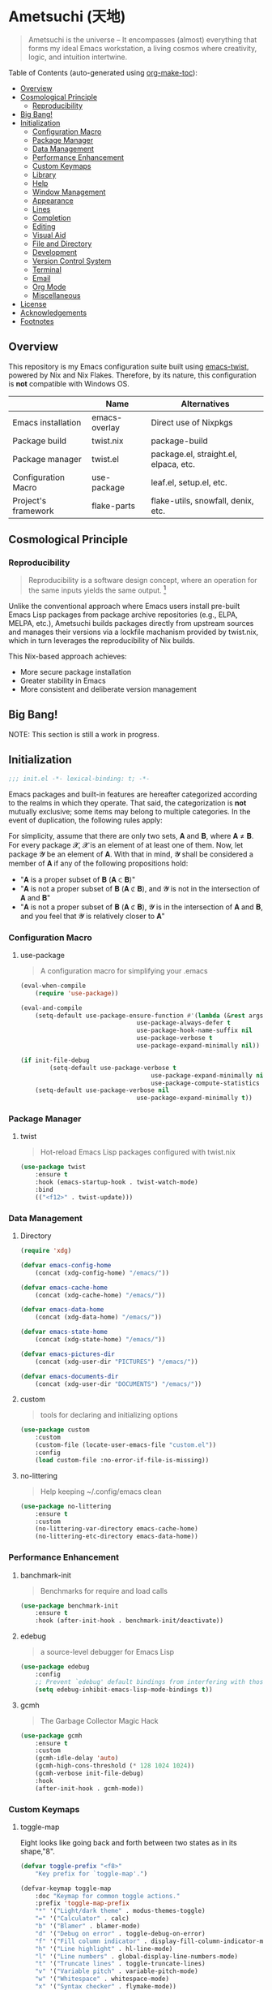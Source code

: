 * Ametsuchi (天地)
:PROPERTIES:
:TOC:      :include descendants :depth 2
:END:

# Copyright (C) 2025 Ohma Togaki
# SPDX-License-Identifier: MIT

#+begin_quote
Ametsuchi is the universe -- It encompasses (almost) everything that forms my ideal Emacs workstation, a living cosmos where creativity, logic, and intuition intertwine.
#+end_quote

Table of Contents (auto-generated using [[https://github.com/alphapapa/org-make-toc][org-make-toc]]):
:CONTENTS:
- [[#overview][Overview]]
- [[#cosmological-principle][Cosmological Principle]]
  - [[#reproducibility][Reproducibility]]
- [[#big-bang][Big Bang!]]
- [[#initialization][Initialization]]
  - [[#configuration-macro][Configuration Macro]]
  - [[#package-manager][Package Manager]]
  - [[#data-management][Data Management]]
  - [[#performance-enhancement][Performance Enhancement]]
  - [[#custom-keymaps][Custom Keymaps]]
  - [[#library][Library]]
  - [[#help][Help]]
  - [[#window-management][Window Management]]
  - [[#appearance][Appearance]]
  - [[#lines][Lines]]
  - [[#completion][Completion]]
  - [[#editing][Editing]]
  - [[#visual-aid][Visual Aid]]
  - [[#file-and-directory][File and Directory]]
  - [[#development][Development]]
  - [[#version-control-system][Version Control System]]
  - [[#terminal][Terminal]]
  - [[#email][Email]]
  - [[#org-mode][Org Mode]]
  - [[#miscellaneous][Miscellaneous]]
- [[#license][License]]
- [[#acknowledgements][Acknowledgements]]
- [[#footnotes][Footnotes]]
:END:

** Overview
:PROPERTIES:
:CUSTOM_ID: overview
:END:
This repository is my Emacs configuration suite built using [[https://github.com/akirak/emacs-twist][emacs-twist]], powered by Nix and Nix Flakes. Therefore, by its nature, this configuration is *not* compatible with Windows OS.

|                     | Name          | Alternatives                         |
|---------------------+---------------+---------------------------------------|
| Emacs installation  | emacs-overlay | Direct use of Nixpkgs                 |
| Package build       | twist.nix    | package-build                        |
| Package manager     | twist.el     | package.el, straight.el, elpaca, etc. |
| Configuration Macro | use-package  | leaf.el, setup.el, etc.             |
| Project's framework | flake-parts  | flake-utils, snowfall, denix, etc. |

** Cosmological Principle
:PROPERTIES:
:CUSTOM_ID: cosmological-principle
:END:
*** Reproducibility
:PROPERTIES:
:CUSTOM_ID: reproducibility
:END:
#+begin_quote
Reproducibility is a software design concept, where an operation for the same inputs yields the same output. [fn:1]
#+end_quote
Unlike the conventional approach where Emacs users install pre-built Emacs Lisp packages from package archive repositories (e.g., ELPA, MELPA, etc.), Ametsuchi builds packages directly from upstream sources and manages their versions via a lockfile machanism provided by twist.nix, which in turn leverages the reproducibility of Nix builds.

This Nix-based approach achieves:

- More secure package installation
- Greater stability in Emacs
- More consistent and deliberate version management

** Big Bang!
:PROPERTIES:
:CUSTOM_ID: big-bang
:END:

NOTE: This section is still a work in progress.

** Initialization
:PROPERTIES:
:CUSTOM_ID: initialization
:END:

#+begin_src emacs-lisp
;;; init.el -*- lexical-binding: t; -*-
#+end_src

Emacs packages and built-in features are hereafter categorized according to the realms in which they operate. That said, the categorization is *not* mutually exclusive; some items may belong to multiple categories. In the event of duplication, the following rules apply:

For simplicity, assume that there are only two sets, 𝐀 and 𝐁, where 𝐀 ≠ 𝐁. For every package 𝓧, 𝓧 is an element of at least one of them. Now, let package 𝓨 be an element of 𝐀. With that in mind, 𝓨 shall be considered a member of 𝐀 if any of the following propositions hold:

- "𝐀 is a proper subset of 𝐁 (𝐀 ⊂ 𝐁)"
- "𝐀 is not a proper subset of 𝐁 (𝐀 ⊄ 𝐁), and 𝓨 is not in the intersection of 𝐀 and 𝐁"
- "𝐀 is not a proper subset of 𝐁 (𝐀 ⊄ 𝐁), 𝓨 is in the intersection of 𝐀 and 𝐁, and you feel that 𝓨 is relatively closer to 𝐀"

*** Configuration Macro
:PROPERTIES:
:CUSTOM_ID: configuration-macro
:END:
**** use-package
#+begin_quote
A configuration macro for simplifying your .emacs
#+end_quote
#+begin_src emacs-lisp
(eval-when-compile
	(require 'use-package))

(eval-and-compile
	(setq-default use-package-ensure-function #'(lambda (&rest args) t)
								use-package-always-defer t
								use-package-hook-name-suffix nil
								use-package-verbose t
								use-package-expand-minimally nil))

(if init-file-debug
		(setq-default use-package-verbose t
									use-package-expand-minimally nil
									use-package-compute-statistics t)
	(setq-default use-package-verbose nil
								use-package-expand-minimally t))
#+end_src
*** Package Manager
:PROPERTIES:
:CUSTOM_ID: package-manager
:END:
**** twist
#+begin_quote
Hot-reload Emacs Lisp packages configured with twist.nix
#+end_quote
#+begin_src emacs-lisp
(use-package twist
	:ensure t
	:hook (emacs-startup-hook . twist-watch-mode)
	:bind
	(("<f12>" . twist-update)))
#+end_src
*** Data Management
:PROPERTIES:
:CUSTOM_ID: data-management
:END:
**** Directory
#+begin_src emacs-lisp
(require 'xdg)

(defvar emacs-config-home
	(concat (xdg-config-home) "/emacs/"))

(defvar emacs-cache-home
	(concat (xdg-cache-home) "/emacs/"))

(defvar emacs-data-home
	(concat (xdg-data-home) "/emacs/"))

(defvar emacs-state-home
	(concat (xdg-state-home) "/emacs/"))

(defvar emacs-pictures-dir
	(concat (xdg-user-dir "PICTURES") "/emacs/"))

(defvar emacs-documents-dir
	(concat (xdg-user-dir "DOCUMENTS") "/emacs/"))
#+end_src
**** custom
#+begin_quote
tools for declaring and initializing options
#+end_quote
#+begin_src emacs-lisp
(use-package custom
	:custom
	(custom-file (locate-user-emacs-file "custom.el"))
	:config
	(load custom-file :no-error-if-file-is-missing))
#+end_src
**** no-littering
#+begin_quote
Help keeping ~/.config/emacs clean
#+end_quote
#+begin_src emacs-lisp
(use-package no-littering
	:ensure t
	:custom
	(no-littering-var-directory emacs-cache-home)
	(no-littering-etc-directory emacs-data-home))
#+end_src
*** Performance Enhancement
:PROPERTIES:
:CUSTOM_ID: performance-enhancement
:END:
**** banchmark-init
#+begin_quote
Benchmarks for require and load calls
#+end_quote
#+begin_src emacs-lisp
(use-package benchmark-init
	:ensure t
	:hook (after-init-hook . benchmark-init/deactivate))
#+end_src
**** edebug
#+begin_quote
a source-level debugger for Emacs Lisp
#+end_quote
#+begin_src emacs-lisp
(use-package edebug
	:config
	;; Prevent `edebug' default bindings from interfering with those of `activities-map'.
	(setq edebug-inhibit-emacs-lisp-mode-bindings t))
#+end_src
**** gcmh
#+begin_quote
The Garbage Collector Magic Hack
#+end_quote
#+begin_src emacs-lisp
(use-package gcmh
	:ensure t
	:custom
	(gcmh-idle-delay 'auto)
	(gcmh-high-cons-threshold (* 128 1024 1024))
	(gcmh-verbose init-file-debug)
	:hook
	(after-init-hook . gcmh-mode))
#+end_src
*** Custom Keymaps
:PROPERTIES:
:CUSTOM_ID: custom-keymaps
:END:
**** toggle-map
Eight looks like going back and forth between two states as in its shape,"8".
#+begin_src emacs-lisp
(defvar toggle-prefix "<f8>"
	"Key prefix for `toggle-map'.")

(defvar-keymap toggle-map
	:doc "Keymap for common toggle actions."
	:prefix 'toggle-map-prefix
	"*" '("Light/dark theme" . modus-themes-toggle)
	"=" '("Calculator" . calc)
	"b" '("Blamer" . blamer-mode)
	"d" '("Debug on error" . toggle-debug-on-error)
	"f" '("Fill column indicator" . display-fill-column-indicator-mode)
	"h" '("Line highlight" . hl-line-mode)
	"l" '("Line numbers" . global-display-line-numbers-mode)
	"t" '("Truncate lines" . toggle-truncate-lines)
	"v" '("Variable pitch" . variable-pitch-mode)
	"w" '("Whitespace" . whitespace-mode)
	"x" '("Syntax checker" . flymake-mode))

(keymap-global-set toggle-prefix 'toggle-map-prefix)
#+end_src
**** repeat
#+begin_quote
convenient way to repeat the previous command
#+end_quote
#+begin_src emacs-lisp
(use-package repeat
	:hook (after-init-hook . repeat-mode))
#+end_src
*** Library
:PROPERTIES:
:CUSTOM_ID: library
:END:
**** cl-lib
#+begin_quote
Common Lisp extensions for Emacs
#+end_quote
#+begin_src emacs-lisp
;; Use macros only.
(eval-when-compile
	(require 'cl-lib))
#+end_src
*** Help
:PROPERTIES:
:CUSTOM_ID: help
:END:
**** casual
#+begin_quote
Transient user interfaces for various modes
#+end_quote
#+begin_src emacs-lisp
(use-package casual
	:ensure t
	:after transient
	:config
	(require 'casual-image)
	:bind
	((:map calc-mode-map
				 ("C-:" . casual-calc-tmenu))
	 (:map dired-mode-map
				 ("C-:" . casual-dired-tmenu))
	 (:map image-mode-map
				 ("C-:" . casual-image-tmenu))))
#+end_src
**** help
#+begin_quote
help commands for Emacs
#+end_quote
#+begin_src emacs-lisp
(use-package help
	:custom
	(help-window-keep-selected t))
#+end_src
**** helpful
#+begin_quote
A better Emacs *help* buffer
#+end_quote
#+begin_src emacs-lisp
(use-package helpful
	:ensure t
	:defer 1
	:bind
	(([remap describe-function] . helpful-callable)
	 ([remap describe-command] . helpful-command)
	 ([remap describe-key] . helpful-key)
	 ([remap describe-variable] . helpful-variable)
	 ([remap Info-goto-emacs-command-node] . helpful-function)
	 :map mode-specific-map
	 ("h" .  helpful-at-point)))
#+end_src
**** transient
#+begin_quote
Transient commands
#+end_quote
#+begin_src emacs-lisp
(use-package transient
	:custom
	(transient-history-file (concat emacs-state-home "transient/history.el"))
	(transient-values-file (concat emacs-data-home "transient/values.el"))
	(transient-levels-file (concat emacs-data-home "transient/levels.el"))
	:config
	(transient-define-prefix my/toggle-transient ()
		"Prefix for `toggle-map'"
		[("d" "Debug on error" toggle-debug-on-error)
		 ("f" "Fill column indicator" display-fill-column-indicator-mode)
		 ("h" "Line highlight" hl-line-mode)
		 ("l" "Line numbers" global-display-line-numbers-mode)
		 ("t" "Truncate lines" toggle-truncate-lines)
		 ("v" "Variable pitch" variable-pitch-mode)
		 ("w" "Whitespace" whitespace-mode)
		 ("x" "Syntax checker" flymake-mode)
		 ("*" "Light/dark theme" modus-themes-toggle)])
	(keymap-set toggle-map "?" '("Transient help" . my/toggle-transient)))
#+end_src
***** transient-posframe
#+begin_quote
Using posframe to show transient
#+end_quote
#+begin_src emacs-lisp
;; (use-package transient-posframe
;; 	:ensure t
;; 	:after transient
;; 	:custom
;; 	(transient-posframe-border-width 3)
;; 	:config
;; 	(transient-posframe-mode 1))
#+end_src
**** woman
#+begin_quote
browse UN*X manual pages `wo (without) man'
#+end_quote
#+begin_src emacs-lisp
(use-package woman
	:custom
	(woman-fill-column 82)
	(woman-cache-filename (concat emacs-cache-home ".wmncach.el"))
	:bind
	(("<f1> M-m" . woman)))
#+end_src
*** Window Management
:PROPERTIES:
:CUSTOM_ID: window-management
:END:
**** ace-window
#+begin_quote
Quickly switch windows in Emacs
#+end_quote
#+begin_src emacs-lisp
(use-package ace-window
	:ensure t
	:custom
	(aw-keys '(?e ?i ?a ?o ?k ?t ?n ?s ?h))
	(aw-scope 'frame)
	(aw-dispatch-when-more-than 1)
	:bind
	(("M-o" . ace-window)
	 (:map window-prefix-map
				 ("o" . ace-swap-window)))
	:config
	;; Use `setq' here because `aw-dispatch-alist' is implemented with `defvar' as of Jul 2025.
	(setq aw-dispatch-alist
				'((?b aw-switch-buffer-in-window "Select buffer")
					(?c aw-copy-window "Copy Window")
					(?f aw-split-window-vert "Split window fairly")
					(?j aw-switch-buffer-other-window "Select buffer in other window")
					(?m aw-move-window "Move window")
					(?v aw-split-window-vert "Split window vertically")
					(?w aw-swap-window "Swap windows")
					(?x aw-execute-command-other-window "Execute command in other window")
					(?z aw-split-window-horz "Split window horizontally")
					(?0 aw-delete-window "Delete window")
					(?1 delete-other-windows "Delete other windows")
					(?~ aw-transpose-frame "Transpose frame")
					(?? aw-show-dispatch-help))))
#+end_src
**** popper
#+begin_quote
Emacs minor-mode to summon and dismiss buffers easily.
#+end_quote
#+begin_src emacs-lisp
(use-package popper
	:ensure t
	:custom
	(popper-window-height 0.333)
	(popper-display-function #'popper-display-popup-at-bottom)
	(popper-mode-line '(:eval (propertize " POP ")))
	(popper-reference-buffers
	 '("Output\\*$"
		 "\\*Backtrace\\*"
		 "\\*Messages\\*$"
		 "^\\*Async Shell Command\\*$"
		 "^\\*Apropos\\*$"
		 "^\\*Compile-Log\\*$"
		 "^\\*eat.\\*$" eat-mode
		 "^\\*envrc\\*"
		 "^\\*eshell.*\\*$" eshell-mode
		 "^\\*Flymake diagnostics"
		 "^\\*Help.*\\*$" help-mode
		 "^\\*helpful.*\\*$" helpful-mode
		 "^\\*Shell Command Output\\*"
		 "^\\*Warnings\\*$"))
	:hook
	(after-init-hook . popper-mode)
	(popper-mode-hook . popper-echo-mode)
	:bind
	((:map window-prefix-map
				 :prefix-map popper-prefix-map
				 :prefix "p"
				 ("t" . popper-toggle)
				 ("@" . popper-cycle)
				 ("~" . popper-toggle-type))
	 (:repeat-map popper-repeat-map
								("t" . popper-toggle)
								("@" . popper-cycle)
								("~" . popper-toggle-type))))
#+end_src
**** tab-bar
#+begin_quote
frame-local tabs with named persistent window configurations
#+end_quote
#+begin_src emacs-lisp
(use-package tab-bar
	:custom
	(tab-bar-auto-width-max '(320 25))
	(tab-bar-new-tab-choice "*scratch*")
	:bind
	((:map tab-prefix-map
				 ("=" . tab-bar-move-window-to-tab))
	 (:map tab-bar-history-mode-map
				 :map tab-prefix-map
				 (">" . tab-bar-history-forward)
				 ("<" . tab-bar-history-back)))
	:hook (after-init-hook . tab-bar-history-mode)
	:config
	(advice-add 'tab-new :after #'find-file))
#+end_src
**** window
#+begin_quote
GNU Emacs window commands aside from those written in C
#+end_quote
#+begin_src emacs-lisp
(use-package window
	:custom
	(recenter-positions '(top middle bottom))
	(switch-to-buffer-obey-display-actions t)
	:bind
	([remap scroll-up-command] . my/scroll-half-window-height-forward)
	([remap scroll-down-command] . my/scroll-half-window-height-backward)
	:config
	(defun scroll-half-window-height ()
		(/ (window-body-height) 2))
	(defun my/scroll-half-window-height-forward (&optional arg)
		(interactive "P")
		(if (numberp arg)
				(pixel-scroll-up arg)
			(pixel-scroll-up (scroll-half-window-height))))
	(defun my/scroll-half-window-height-backward (&optional arg)
		(interactive "P")
		(if (numberp arg)
				(pixel-scroll-down arg)
			(pixel-scroll-down (scroll-half-window-height)))))
#+end_src
**** winner
#+begin_quote
Restore old window configurations
#+end_quote
#+begin_src emacs-lisp
(use-package winner
	:custom
	(winner-dont-bind-my-keys t)
	:hook (window-setup-hook . winner-mode)
	:bind
	(:map window-prefix-map
				("<" . winner-undo)
				(">" . winner-redo))
	(:repeat-map winner-repeat-map
							 ("<" . winner-undo)
							 (">" . winner-redo)))
#+end_src
*** Appearance
:PROPERTIES:
:CUSTOM_ID: appearance
:END:
**** buffer.c
#+begin_quote
Buffer manipulation primitives for GNU Emacs.
#+end_quote
#+begin_src emacs-lisp
(setq-default buffer-file-coding-system 'utf-8 ; `undecided-unix' by default
							cursor-type 'bar ; t by default
							fill-column 85 ; 70 by default
							line-spacing 2  ; 1 by default
							tab-width 2 ; 8 by default
							indicate-empty-lines t ; nil by default
							indicate-buffer-boundaries 'left ; nil by default
							left-fringe-width 2 ; nil by default
							right-fringe-width 2 ; nil by default
							left-margin-width 2 ; 0 by default
							right-margin-width 2 ; 0 by default
							)
#+end_src
**** frame.c
#+begin_quote
Generic frame functions.
#+end_quote
#+begin_src emacs-lisp
(cl-pushnew '(internal-border-width . 16) default-frame-alist :test #'equal)
#+end_src
**** xdisp.c
#+begin_quote
Display generation from window structure and buffer text.
#+end_quote
#+begin_src emacs-lisp
(defconst my/base-frame-title-format
	'(" - GNU Emacs"
		(emacs-version (" " emacs-version))
		(system-name (" on " system-name))))

(defconst my/default-frame-title-format
	(cons '("%b")
				my/base-frame-title-format))

(setq-default bidi-inhibit-bpa t
							bidi-display-reordering 'left-to-right
							bidi-paragraph-direction 'left-to-right
							display-line-numbers-width 4
							frame-title-format my/default-frame-title-format
							scroll-conservatively 1)
#+end_src
**** fontaine
#+begin_quote
Set Emacs font configurations using presets
#+end_quote
#+begin_src emacs-lisp
(use-package fontaine
	:ensure t
	:custom
	(fontaine-presets
	 '((regular
			:default-family "HackGen Console NF"
			:default-height 130
			:fixed-pitch-family "HackGen Console NF"
			:fixed-pitch-height 1.0
			:variable-pitch-family "Noto Sans"
			:variable-pitch-height 1.0
			:line-spacing 1)
		 (medium
			:inherit regular
			:default-height 140)
		 (large
			:inherit regular
			:default-height 150)))
	:hook
	(after-init-hook . fontaine-mode)
	:config
	(fontaine-set-preset (or (fontaine-restore-latest-preset) 'regular))
	(add-hook 'kill-emacs-hook #'fontaine-store-latest-preset))
#+end_src
**** frame
#+begin_quote
multi-frame management independent of window systems
#+end_quote
#+begin_src emacs-lisp
(use-package frame
	:custom
	(window-divider-default-places t)
	(window-divider-default-bottom-width 5)
	(window-divider-default-right-width 5)
	:config
	(blink-cursor-mode -1))
#+end_src
**** modus-themes
#+begin_quote
Highly accessible themes for GNU Emacs, conforming with the highest standard for colour contrast between background and foreground values (WCAG AAA).
#+end_quote
#+begin_src emacs-lisp
(use-package modus-themes
	:ensure t
	:demand t
	:custom
	(modus-themes-headings
	 '((1 . (variable-pitch bold 1.5))
		 (2 . (variable-pitch rainbow bold 1.4))
		 (3 . (variable-pitch rainbow semibold 1.3))
		 (4 . (variable-pitch rainbow medium 1.2))
		 (t . (1.1))))
	(modus-themes-common-palette-overrides
	 '((border-mode-line-active unspecified)
		 (border-mode-line-inactive unspecified)))
	(modus-vivendi-tinted-palette-overrides
	 '((bg-hl-line bg-dim)
		 (bg-mode-line-active bg-lavender)
		 (bg-mode-line-inactive bg-inactive)))
	(modus-themes-to-toggle '(modus-operandi-tinted modus-vivendi-tinted))
	:init
	(defun my/modus-themes-custom-face ()
		(modus-themes-with-colors
			(custom-set-faces
			 ;; ace-window
			 `(aw-leading-char-face ((,c :height 2.0 :foreground ,blue-warmer)))
			 `(aw-minibuffer-leading-char-face ((,c :height 1.1 :foreground ,blue-warmer)))
			 ;; dired-filter
			 `(‎dired-filter-group-header‎ ((,c :background ,bg-lavender :box(:line-width 2 :color ,bg-lavender))))
			 ;; goggles
			 `(goggles-added ((,c :background ,bg-added-refine)))
			 `(goggles-changed ((,c :background ,bg-changed-refine)))
			 `(goggles-removed ((,c :background ,bg-removed-refine)))
			 ;; vertico-posframe
			 `(vertico-posframe-border-2 ((,c :background ,bg-added-refine)))
			 `(vertico-posframe-border-3 ((,c :background ,bg-added-fringe)))
			 ;; vundo
			 `(vundo-saved ((,c :foreground ,blue)))
			 `(vundo-last-saved ((,c :foreground ,blue-intense)))
			 `(vundo-highlight ((,c :foreground ,fg-changed)))
			 ;; Built-ins
			 `(header-line ((,c :background ,bg-dim :box (:line-width 4 :color ,bg-dim))))
			 `(mode-line-active ((,c :overline ,bg-lavender
															 :underline (:color ,bg-lavender :position t))))
			 `(mode-line-inactive ((,c :overline ,bg-inactive
																 :underline (:color ,bg-inactive :position t))))
			 `(tab-bar-tab ((,c :background ,bg-active :box (:line-width 5 :color ,bg-active))))
			 `(tab-bar-tab-inactive ((,c :background ,bg-inactive :box (:line-width 5 :color ,bg-inactive))))
			 `(scroll-bar ((,c :foreground ,border :background ,bg-dim)))
			 `(whitespace-line ((,c :background ,slate :foreground ,fg-main)))
			 `(whitespace-missing-newline-at-eof ((,c :background ,slate :foreground ,fg-main)))
			 `(whitespace-trailing ((,c :background ,slate :foreground ,fg-main))))))
	(add-hook 'modus-themes-after-load-theme-hook #'my/modus-themes-custom-face)
	:config
	(modus-themes-load-theme 'modus-vivendi-tinted))
#+end_src
**** nerd-icons
#+begin_quote
Emacs Nerd Font Icons Library
#+end_quote
#+begin_src emacs-lisp
(use-package nerd-icons :ensure t)
#+end_src
***** nerd-icons-completion
#+begin_quote
Icons for completion via nerd-icons
#+end_quote
#+begin_src emacs-lisp
(use-package nerd-icons-completion
	:ensure t
	:after marginalia
	:config
	(add-hook 'marginalia-mode-hook #'nerd-icons-completion-marginalia-setup))
#+end_src
***** nerd-icons-corfu
#+begin_quote
Icons for corfu via nerd-icons
#+end_quote
#+begin_src emacs-lisp
(use-package nerd-icons-corfu
	:ensure t
	:after corfu
	:config
	(add-to-list 'corfu-margin-formatters #'nerd-icons-corfu-formatter))
#+end_src
***** nerd-icons-dired
#+begin_quote
Icons for dired via nerd-icons
#+end_quote
#+begin_src emacs-lisp
(use-package nerd-icons-dired
	:ensure t
	:hook
	(dired-mode-hook . nerd-icons-dired-mode))
#+end_src
**** olivetti
#+begin_quote
Emacs minor mode to automatically balance window margins
#+end_quote
#+begin_src emacs-lisp
(use-package olivetti
	:ensure t
	:custom
	(olivetti-body-width 82)
	:hook
	((markdown-mode
		org-mode) . olivetti-mode))
#+end_src
**** page-break-lines
#+begin_quote
Emacs: display ugly ^L page breaks as tidy horizontal lines
#+end_quote
#+begin_src emacs-lisp
(use-package page-break-lines
	:ensure t
	;; :hook (after-init-hook . global-page-break-lines-mode)
	:init (global-page-break-lines-mode 1)
	:config
	(dolist (mode '(compilation-mode-hook
									dashboard-mode-hook
									doc-mode-hook
									haskell-mode-hook
									help-mode-hook
									magit-mode-hook))
		(add-to-list 'page-break-lines-modes mode)))
#+end_src
**** show-font
#+begin_quote
 Show font features in an Emacs buffer
#+end_quote
#+begin_src emacs-lisp
(use-package show-font :ensure t)
#+end_src
*** Lines
:PROPERTIES:
:CUSTOM_ID: lines
:END:
**** buffer.c
#+begin_quote
Buffer manipulation primitives for GNU Emacs.
#+end_quote
#+begin_src emacs-lisp
(setq-default header-line-format
							'("" header-line-indent
								(:eval (breadcrumb--header-line))
								" "
								(mode-line-misc-info mode-line-misc-info)))

(setq-default mode-line-format
							'("%e"
								mode-line-front-space
								mode-line-mule-info
								mode-line-modified
								"  "
								mode-line-buffer-identification
								(vc-mode vc-mode)
								"  "
								mode-line-modes
								"  "
								(mode-line-process ("  " mode-line-process))
								(current-input-method-title
								 (current-input-method-title " "))
								(global-mode-string global-mode-string)
								(mode-line-client mode-line-client)
								mode-line-position
								mode-line-end-spaces))
#+end_src
**** breadcrumb
#+begin_quote
Emacs headerline indication of where you are in a large project
#+end_quote
#+begin_src emacs-lisp
(use-package breadcrumb
	:ensure t
	:custom
	(breadcrumb-project-crumb-separator " > ")
	:hook (after-init-hook . breadcrumb-mode))
#+end_src
**** hide-mode-line
#+begin_quote
An Emacs plugin that hides (or masks) the current buffer's mode-line
#+end_quote
#+begin_src emacs-lisp
(use-package hide-mode-line
	:ensure t
	:commands
	(hide-mode-line-mode
	 ‎turn-on-hide-mode-line-mode‎
	 ‎turn-off-hide-mode-line-mode‎))
#+end_src
**** minions
#+begin_quote
A minor-mode menu for the mode line
#+end_quote
#+begin_src emacs-lisp
(use-package minions
	:ensure t
	:custom
	(minions-mode-line-lighter "[...]")
	:bind
	("<f7>" . minions-minor-modes-menu)
	:hook (after-init-hook . minions-mode))
#+end_src
**** mlscroll
#+begin_quote
Lightweight scrollbar for the Emacs mode line
#+end_quote
#+begin_src emacs-lisp
(use-package mlscroll
	:ensure t
	:custom
	(mlscroll-right-align nil)
	(mlscroll-alter-percent-position 'replace)
	(mlscroll-minimum-current-width 5)
	:config
	(if (daemonp)
			(add-hook 'server-after-make-frame-hook #'mlscroll-mode)
		(mlscroll-mode 1)))
#+end_src
**** moody
#+begin_quote
Tabs and ribbons for the mode-line
#+end_quote
#+begin_src emacs-lisp
(use-package moody
	:ensure t
	:custom
	(moody-mode-line-height 25)
	;; Make it align with the colors of mode-line-active and mode-line-inactive.
	(moody-ribbon-background '(base :background))
	:hook
	(after-init-hook . (lambda ()
											 (moody-replace-mode-line-front-space)
											 (moody-replace-mode-line-buffer-identification)
											 (moody-replace-vc-mode))))
#+end_src
**** which-func
#+begin_quote
print current function in mode line
#+end_quote
#+begin_src emacs-lisp
(use-package which-func
	:custom
	(which-func-unknown "⊥")
	(which-func-non-auto-modes
	 '(fundamental-mode
		 help-mode
		 org-mode
		 markdown-mode
		 nov-mode
		 pdf-view-mode
		 minibuffer-mode))
	:hook (after-init-hook . which-function-mode))
#+end_src
*** Completion
:PROPERTIES:
:CUSTOM_ID: completion
:END:
**** cape
#+begin_quote
🦸cape.el - Completion At Point Extensions
#+end_quote
#+begin_src emacs-lisp
(use-package cape
	:ensure t
	:custom
	(cape-dict-file
	 (concat emacs-data-home "cape/dict"))
	:functions
	(cape-capf-buster
	 cape-capf-super)
	:bind
	((:prefix-map cape-capf-prefix-map :prefix "M-p"
								("a" . cape-abbrev)
								("d" . cape-dabbrev)
								("f" . cape-file)
								("h" . cape-history)
								("k" . cape-keyword)
								("l" . cape-line)
								("r" . cape-rfc1345)
								("s" . cape-sgml)
								("w" . cape-dict)
								("&" . cape-sgml)
								("\\" . cape-tex)))
	:hook
	(eglot-managed-mode-hook . my/setup-cape-eglot-capf)
	(text-mode-hook . my/setup-cape-text-mode-capf)
	(prog-mode-hook . my/setup-cape-prog-mode-capf)
	:config
	(setq-default completion-at-point-functions
								(append (default-value 'completion-at-point-functions)
												(list #'cape-file #'cape-dabbrev)))
	(defun my/setup-cape-eglot-capf()
		(setq-local completion-at-point-functions
								(list (cape-capf-super
											 #'cape-file
											 (cape-capf-buster #'eglot-completion-at-point #'string-prefix-p)
											 #'cape-keyword
											 :with #'tempel-complete))))
	(defun my/setup-cape-prog-mode-capf()
		(add-hook 'completion-at-point-functions #'cape-file nil t))
	(defun my/setup-cape-text-mode-capf()
		(add-hook 'completion-at-point-functions #'cape-file nil t)
		(add-hook 'completion-at-point-functions #'cape-dict 10 t))
	(with-eval-after-load 'transient
		(transient-define-prefix my/cape-capf-transient ()
			"Prefix for cape capfs."
			[("a" "abbrev" cape-abbrev)
			 ("d" "dabbrev" cape-dabbrev)
			 ("f" "file" cape-file)
			 ("h" "history" cape-history)
			 ("k" "keyword" cape-keyword)
			 ("l" "line" cape-line)
			 ("r" "rfc1345" cape-rfc1345)
			 ("s" "elisp symbol" cape-elisp-symbol)
			 ("w" "dict" cape-dict)
			 ("&" "sgml" cape-sgml)
			 ("\\" "tex" cape-tex)])
		(keymap-set cape-capf-prefix-map "?" #'my/cape-capf-transient)))
#+end_src
**** completion-preview
#+begin_quote
Preview completion with inline overlay
#+end_quote
#+begin_src emacs-lisp
(use-package completion-preview
	:hook
	(corfu-mode-hook . completion-preview-mode)
	:bind
	(:map completion-preview-active-mode-map
				("TAB" . completion-preview-complete)
				("C-e" . completions-preview-insert)))
#+end_src
**** consult
#+begin_quote
🔍 consult.el - Consulting completing-read
#+end_quote
#+begin_src emacs-lisp
(use-package consult
	:ensure t
	:custom
	(consult-bookmark-narrow
	 '((?e "Eww" eww-bookmark-jump)
		 (?f "File" bookmark-default-handler)
		 (?h "Help" help-bookmark-jump)
		 (?i "Info" Info-bookmark-jump)
		 (?o "Org headings" org-bookmark-heading-jump)
		 (?w "Woman" woman-bookmark-jump)))
	(consult-buffer-sources
	 `(consult--source-project-buffer
		 consult--source-project-recent-file
		 consult--source-buffer
		 consult--source-recent-file))
	(consult-narrow-key "<")
	:bind
	(([remap bookmark-jump] . consult-bookmark)
	 ([remap goto-line] . consult-goto-line)
	 ([remap switch-to-buffer] . consult-buffer)
	 ([remap project-switch-to-buffer] . consult-project-buffer)
	 ([remap yank-pop] . consult-yank-pop)
	 (:map goto-map
				 ("m" . consult-mark)
				 ("M" . consult-global-mark)
				 ("o" . consult-outline))
	 (:map search-map
				 ("f" . consult-fd)
				 ("g" . consult-git-grep)
				 ("k" . consult-keep-lines)
				 ("l" . consult-line)
				 ("L" . consult-line-multi)
				 ("r" . consult-ripgrep)
				 ("u" . consult-focus-lines))
	 (:map isearch-mode-map
				 ("M-e" . consult-isearch-history)
				 ("M-s e" . consult-isearch-history))
	 (:map mode-specific-map
				 ("k" . consult-kmacro)))
	:hook (completion-list-mode-hook . consult-preview-at-point-mode))
#+end_src
***** consult-dir
#+begin_quote
Insert paths into the minibuffer prompt in Emacs
#+end_quote
#+begin_src emacs-lisp
(use-package consult-dir
	:ensure t
	:after vertico
	:bind
	((:map ctl-x-map
				 ("C-d" . consult-dir))
	 (:map vertico-map
				 ("C-x C-d" . consult-dir)
				 ("C-x C-j" . consult-dir-jump-file)))
	:config
	((add-to-list 'consult-dir-sources 'consult-dir--source-tramp-ssh t)))
#+end_src
***** consult-gh
#+begin_quote
An Interactive interface for "GitHub CLI" client inside GNU Emacs using Consult
#+end_quote
#+begin_src emacs-lisp
(use-package consult-gh
	:ensure t
	:if (executable-find "gh")
	:after consult
	:custom
	(consult-gh-default-clone-directory (concat emacs-documents-dir "projects/"))
	(consult-gh-issue-maxnum 50)
	(consult-gh-repo-maxnum 50)
	(consult-gh-show-preview t)
	(consult-gh-preview-key "C-o")
	(consult-gh-prioritize-local-folder 'suggest)
	(consult-gh-default-interactive-command #'consult-gh-transient)
	:bind
	(:map ctl-x-map
				("M-g" . consult-gh))
	:config
	(add-to-list 'savehist-additional-variables 'consult-gh--known-orgs-list)
	(add-to-list 'savehist-additional-variables 'consult-gh--known-repos-list)
	(consult-gh-enable-default-keybindings))
#+end_src
***** consult-gh-embark
#+begin_quote
Embark Actions for consult-gh
#+end_quote
#+begin_src emacs-lisp
(use-package consult-gh-embark
	:ensure t
	:after consult-gh
	:config
	(consult-gh-embark-mode 1))
#+end_src
***** consult-gh-transient
#+begin_quote
Transient Menu for consult-gh
#+end_quote
#+begin_src emacs-lisp
(use-package consult-gh-transient
	:after consult-gh
	:commands consult-gh-transient
	:custom
	(consult-gh-default-interactive-command #'consult-gh-transient))
#+end_src
***** consult-imenu
#+begin_quote
Consult commands for imenu
#+end_quote
#+begin_src emacs-lisp
(use-package consult-imenu
	:after consult
	:bind
	(([remap imenu] . consult-imenu))
	(:map goto-map
				("I" . consult-imenu-multi)))
#+end_src
***** consult-xref
#+begin_quote
Xref integration for Consult
#+end_quote
#+begin_src emacs-lisp
(use-package consult-xref
	:after xref
	:functions
	(consult-xref)
	:init
	(setq xref-show-xrefs-function #'consult-xref)
	(setq xref-show-definitions-function #'consult-xref))
#+end_src
**** corfu
#+begin_quote
🏝️ corfu.el - COmpletion in Region FUnction
#+end_quote
#+begin_src emacs-lisp
(use-package corfu
	:ensure t
	:custom
	(corfu-cycle t)
	(corfu-preview-current nil)
	(corfu-min-width 20)
	(corfu-scroll-margin 5)
	(corfu-quit-at-boundary nil)
	:hook
	((comint-mode-hook
		eshell-mode-hook
		prog-mode-hook
		text-mode-hook) . corfu-mode)
	(minibuffer-setup-hook . my/corfu-enable-in-minibuffer)
	:bind
	(:map corfu-map
				("SPC" . corfu-insert-separator)
				("TAB" . corfu-next)
				([tab] . corfu-next)
				("S-TAB" . corfu-previous)
				([backtab] . corfu-previous)
				("C-e" . corfu-complete))
	:config
	(defun my/corfu-enable-in-minibuffer ()
		"Enable Corfu in the minibuffer if `completion-at-point' is bound."
		(when (where-is-internal #'completion-at-point (list (current-local-map)))
			(corfu-mode 1))))
#+end_src
***** corfu-history
#+begin_quote
Sorting by history for Corfu
#+end_quote
#+begin_src emacs-lisp
(use-package corfu-history
	:after corfu
	:hook (corfu-mode-hook . corfu-history-mode)
	:config
	(with-eval-after-load 'savehist
		(add-to-list 'savehist-additional-variables 'corfu-history)))
#+end_src
***** corfu-popupinfo
#+begin_quote
Candidate information popup for Corfu
#+end_quote
#+begin_src emacs-lisp
(use-package corfu-popupinfo
	:after corfu
	:custom
	(corfu-popupinfo-delay '(1.5 . 0.5))
	(corfu-popupinfo-max-height 15)
	:hook (corfu-mode-hook . corfu-popupinfo-mode))
#+end_src
**** embark
#+begin_quote
Emacs Mini-Buffer Actions Rooted in Keymaps
#+end_quote
#+begin_src emacs-lisp
(use-package embark
	:ensure t
	:defer 2
	:custom
	(embark-indicators
	 '(embark-minimal-indicator
		 embark-highlight-indicator
		 embark-isearch-highlight-indicator))
	:bind
	((("C-." . embark-act)
		("C->" . embark-dwim)
		("C-*" . embark-act-all))
	 (:map minibuffer-mode-map
				 ("C-<" . embark-become)
				 ("C-SPC" . embark-select))
	 (:map help-map
				 ("b" . embark-bindings))))
#+end_src
***** embark-consult
#+begin_quote
Consult integration for Embark
#+end_quote
#+begin_src emacs-lisp
(use-package embark-consult
	:after (consult embark)
	:hook (embark-collect-mode-hook . consult-preview-at-point-mode))
#+end_src
***** embark-org
#+begin_quote
Embark targets and actions for Org Mode
#+end_quote
#+begin_src emacs-lisp
(use-package embark-org
	:bind
	((:map embark-org-link-map
				 ("l" . org-insert-link))
	 (:map embark-org-src-block-map
				 ("e" . org-edit-special))))
#+end_src
**** indent
#+begin_quote
indentation commands for Emacs
#+end_quote
#+begin_src emacs-lisp
(use-package indent
	:custom
	(tab-always-indent 'complete))
#+end_src
**** marginalia
#+begin_quote
📜 marginalia.el - Marginalia in the minibuffer
#+end_quote
#+begin_src emacs-lisp
(use-package marginalia
	:ensure t
	:hook (after-init-hook . marginalia-mode))
#+end_src
**** minibuffer
#+begin_quote
Minibuffer and completion functions
#+end_quote
#+begin_src emacs-lisp
(use-package minibuffer
	:custom
	(completion-cycle-threshold 3))
#+end_src
**** orderless
#+begin_quote
Emacs completion style that matches multiple regexps in any order
#+end_quote
#+begin_src emacs-lisp
(use-package orderless
	:ensure t
	:custom
	(completion-styles '(orderless basic))
	(completion-category-defaults nil)
	(completion-category-overrides nil))
#+end_src
**** vertico
#+begin_quote
💫 vertico.el - VERTical Interactive COmpletion
#+end_quote
#+begin_src emacs-lisp
(use-package vertico
	:ensure t
	:custom
	(vertico-count 20)
	(vertico-resize nil)
	:hook (after-init-hook . vertico-mode))
#+end_src
***** vertico-directory
#+begin_quote
Ido-like directory navigation for Vertico
#+end_quote
#+begin_src emacs-lisp
(use-package vertico-directory
	:after vertico
	:bind
	(:map vertico-map
				("RET" . vertico-directory-enter)
				("DEL" . vertico-directory-delete-char)
				("M-DEL" . vertico-directory-delete-word))
	:hook (rfn-eshadow-update-overlay . vertico-directory-tidy))
#+end_src
***** vertico-multiform
#+begin_quote
Configure Vertico in different forms per command
#+end_quote
#+begin_src emacs-lisp
(use-package vertico-multiform
	:after vertico
	:custom
	(vertico-multiform-categories
	 '((embark-keybinding grid)
		 (jinx grid)))
	(vertico-multiform-commands
	 '((consult-buffer (:not posframe))
		 (consult-line (:not posframe))
		 (consult-ripgrep (:not posframe))
		 (t posframe)))
	:config
	(vertico-multiform-mode 1))
#+end_src
***** vertico-posframe
#+begin_quote
vertico-posframe is an vertico extension, which lets vertico use posframe to show its candidate menu.
#+end_quote
#+begin_src emacs-lisp
(use-package vertico-posframe
	:ensure t
	:custom
	(vertico-posframe-border-width 3)
	(vertico-posframe-min-width 80)
	(vertico-posframe-width nil)
	(vertico-posframe-parameters
	 '((left-fringe . 10)
		 (right-fringe . 10)))
	;; (vertico-posframe-poshandler 'posframe-poshandler-frame-center)
	:hook (vertico-mode-hook . vertico-posframe-mode))
#+end_src
*** Editing
:PROPERTIES:
:CUSTOM_ID: editing
:END:
**** fns.c
#+begin_quote
Random utility Lisp functions.
#+end_quote
#+begin_src emacs-lisp
(setq use-short-answers t)
#+end_src
**** abbrev
#+begin_quote
abbrev mode commands for Emacs
#+end_quote
#+begin_src emacs-lisp
(use-package abbrev
	:custom
	(save-abbrevs nil)
	:hook
	((git-commit-mode-hook
		vc-git-log-edit-mode-hook
		markdown-mode-hook
		org-mode-hook) . abbrev-mode)
	:config
	(define-abbrev-table 'global-abbrev-table
		'(("fixme" "FIXME")
			("tbd" "TBD")
			("wip" "WIP")
			("teh" "the")
			("afaik" "As far as I know")
			("btw" "By the way")
			("imo" "In my opinion")
			("imho" "In my humble opinion"))))
#+end_src
**** autoinsert
#+begin_quote
automatic mode-dependent insertion of text into new files
#+end_quote
#+begin_src emacs-lisp
(use-package autoinsert
	:custom
	(auto-insert 'other)
	(auto-insert-directory (concat emacs-data-home "templates/autoinsert/"))
	(auto-insert-query nil)
	:hook
	(after-init-hook . auto-insert-mode))
#+end_src
**** avy
#+begin_quote
Jump to things in Emacs tree-style
#+end_quote
#+begin_src emacs-lisp
(use-package avy
	:ensure t
	:custom
	(avy-dispatch-alist
	 '((?c . avy-action-copy)
		 (?l . avy-action-ispell)
		 (?m . avy-action-mark)
		 (?r . avy-action-teleport)
		 (?w . avy-action-kill-move)
		 (?W . avy-action-kill-stay)
		 (?y . avy-action-yank)
		 (?Y . avy-action-yank-line)
		 (?z . avy-action-zap-to-char)))
	(avy-keys '(?e ?i ?a ?o ?k ?t ?n ?s ?h))
	(avy-style 'pre)
	(avy-styles-alist '((avy-goto-char-timer . at-full)))
	(avy-all-windows t)
	(avy-single-candidate-jump nil)
	(avy-timeout-seconds 0.5)
	:bind
	(("M-j" . avy-goto-char-timer)
	 ("M-J" . avy-goto-char-in-line)
	 (:map goto-map
				 ("e" . avy-goto-end-of-line)
				 ("j" . avy-goto-char-timer)
				 ("J" . avy-goto-char-in-line)
				 ("w" . avy-goto-whitespace-end))
	 (:map isearch-mode-map
				 ("M-j" . avy-isearch)))
	:config
	(with-eval-after-load 'helpful
		;; https://karthinks.com/software/avy-can-do-anything/#look-up-the-documentation-for-a-symbol
		(defun my/avy-action-helpful (pt)
			(save-excursion
				(goto-char pt)
				(helpful-at-point))
			(select-window
			 (cdr (ring-ref avy-ring 0)))
			t)
		(setf (alist-get ?H avy-dispatch-alist) #'my/avy-action-helpful))

	(with-eval-after-load 'embark
		;; https://karthinks.com/software/avy-can-do-anything/#avy-plus-embark-any-action-anywhere
		(defun my/avy-action-embark (pt)
			(unwind-protect
					(save-excursion
						(goto-char pt)
						(embark-act))
				(select-window
				 (cdr (ring-ref avy-ring 0))))
			t)
		(setf (alist-get ?. avy-dispatch-alist) #'my/avy-action-embark)))
#+end_src
**** deadgrep
#+begin_quote
fast, friendly searching with ripgrep and Emacs
#+end_quote
#+begin_src emacs-lisp
(use-package deadgrep
	:ensure t
	:custom
	(deadgrep-display-buffer-function 'pop-to-buffer)
	(deadgrep-extra-arguments
	 '("--no-config"
		 "--hidden"
		 "--ignore-file=.gitignore"
		 "--iglob=!.git"
		 "--sort=modified"))
	:bind
	((:map search-map
				 ("d" . deadgrep))))
#+end_src
**** delsel
#+begin_quote
delete selection if you insert
#+end_quote
#+begin_src emacs-lisp
(use-package delsel
	:hook (after-init-hook . delete-selection-mode))
#+end_src
**** elec-pair
#+begin_quote
Automatically insert matching delimiters
#+end_quote
#+begin_src emacs-lisp
(use-package elec-pair
	:hook (after-init-hook . electric-pair-mode))
#+end_src
**** grugru
#+begin_quote
Rotate text at point in Emacs.
#+end_quote
#+begin_src emacs-lisp
(use-package grugru
	:ensure t
	:bind
	(:map mode-specific-map
				("@ <right>" . grugru-forward)
				("@ <left>" . grugru-backward)
				("@ >" . grugru-forward)
				("@ <" . grugru-backward)
				("@ SPC" . grugru-select))
	(:repeat-map grugru-repeat-map
							 ("<right>" . grugru-forward)
							 ("<left>" . grugru-backward)
							 (">" . grugru-forward)
							 ("<" . grugru-backward)
							 ("SPC" . grugru-select))
	:config
	(grugru-default-setup)
	(grugru-define-global 'symbol '("yes" "no"))
	(grugru-define-global 'symbol '("true" "false"))
	(grugru-define-multiple
		((nix-mode rust-mode)
		 (non-alphabet "==" "!="))
		(nix-mode
		 (symbol "fetchurl" "fetchGit" "fetchTarball" "fetchClosure")
		 (symbol "mkShell" "mkShellNoCC"))
		(rust-mode
		 (non-alphabet "&&" "||")
		 (non-alphabet "+=" "-=")
		 (non-alphabet "*=" "/=" "%=")
		 (non-alphabet "&=" "|=" "^=")
		 (non-alphabet "<" "<=" ">" ">=")
		 (non-alphabet ">>=" "<<=")
		 (symbol "const" "let" "static"))))
#+end_src
**** hippie-exp
#+begin_quote
expand text trying various ways to find its expansion
#+end_quote
#+begin_src emacs-lisp
(use-package hippie-exp
	:custom
	(hippie-expand-try-functions-list
	 '(try-complete-file-name-partially
		 try-complete-file-name
		 try-expand-dabbrev
		 try-expand-dabbrev-visible
		 try-expand-dabbrev-from-kill
		 try-expand-dabbrev-all-buffers))
	:bind
	([remap dabbrev-expand] . hippie-expand))
#+end_src
**** isearch
#+begin_quote
incremental search minor mode
#+end_quote
#+begin_src emacs-lisp
(use-package isearch
	:custom
	(isearch-allow-scroll t)
	(isearch-lazy-count t))
#+end_src
**** jinx
#+begin_quote
🪄 Enchanted Spell Checker
#+end_quote
#+begin_src emacs-lisp
(use-package jinx
	:ensure t
	:hook
	((git-commit-mode-hook
		vc-git-log-edit-mode-hook
		markdown-mode-hook
		org-mode-hook) . jinx-mode)
	:bind
	(([remap ispell-word] . jinx-correct)
	 ("C-M-$" . jinx-correct-nearest)))
#+end_src
**** link-hint
#+begin_quote
Pentadactyl-like Link Hinting in Emacs with Avy
#+end_quote
#+begin_src emacs-lisp
(use-package link-hint
	:ensure t
	:bind
	((:map goto-map
				 ("l" . link-hint-open-link)
				 ("L" . link-hint-copy-link))))
#+end_src
**** markdown-mode
:PROPERTIES:
:CUSTOM_ID: markdown-mode
:END:
#+begin_quote
Emacs Markdown Mode
#+end_quote
#+begin_src emacs-lisp
(use-package markdown-mode
	:ensure t
	:custom
	(markdown-fontify-code-blocks-natively t)
	:mode
	(("\\.markdown\\'"
		"\\.md\\'"
		"\\.mdoc\\'"
		"\\.mdx\\'") . markdown-mode)
	("README\\.md\\'" . gfm-mode)
	:hook
	(markdown-mode-hook . dprint-on-save-mode)
	:bind
	(:map markdown-mode-map
				:map mode-specific-map
				("'" . markdown-edit-code-block)))
#+end_src
**** move-dup
:PROPERTIES:
:CUSTOM_ID: move-dup
:END:
#+begin_quote
Emacs minor mode for Eclipse-like moving and duplications of lines or selections with convenient key bindings.
#+end_quote
#+begin_src emacs-lisp
(use-package move-dup
	:ensure t
	:bind
	(("M-P" . move-dup-move-lines-up)
	 ("M-N" . move-dup-move-lines-down)
	 ("C-M-p" . move-dup-duplicate-up)
	 ("C-M-n" . move-dup-duplicate-down))
	:hook (after-init-hook . global-move-dup-mode))
#+end_src
**** pixel-scroll
:PROPERTIES:
:CUSTOM_ID: pixel-scroll
:END:
#+begin_quote
Scroll a line smoothly
#+end_quote

NOTE: Key bindings related to scrolling are defined in the [[#window][window]] configuration with some custom commands.

#+begin_src emacs-lisp
(use-package pixel-scroll
	:if (>= emacs-major-version 29)
	:custom
	(pixel-scroll-precision-interpolate-page t)
	(pixel-scroll-precision-use-momentum t)
	(pixel-scroll-precision-momentum-seconds 0.5)
	(pixel-scroll-precision-initial-velocity-factor 0.000375)
	(pixel-scroll-precision-large-scroll-height 100)
	:hook (after-init-hook . pixel-scroll-precision-mode))
#+end_src
**** puni
:PROPERTIES:
:CUSTOM_ID: puni
:END:
#+begin_quote
Structured editing (soft deletion, expression navigating & manipulating) that supports many major modes out of the box.
#+end_quote
#+begin_src emacs-lisp
(use-package puni
	:ensure t
	:hook (after-init-hook . puni-global-mode)
	:bind
	((:map puni-mode-map
				 ([remap mark-sexp] . puni-mark-sexp-at-point)
				 ([remap transpose-sexps] . puni-transpose))
	 (:map mode-specific-map
				 ("SPC" . puni-expand-region)
				 ("<" . puni-wrap-angle)
				 ("{" . puni-wrap-curly)
				 ("^" . puni-splice))
	 (:repeat-map puni-region-repeat-map
								("SPC" . puni-expand-region)
								("<right>" . puni-expand-region)
								("<left>" . puni-contract-region)))
	:config
	(mapc (lambda (k) (keymap-unset puni-mode-map k))
				'("C-M-a" "C-M-e" "C-M-f" "C-M-b")))
#+end_src
**** replace
:PROPERTIES:
:CUSTOM_ID: replace
:END:
#+begin_quote
replace commands for Emacs
#+end_quote
#+begin_src emacs-lisp
(use-package replace
	:bind
	(:map mode-specific-map
				("o" . occur)))
#+end_src
**** savehist
:PROPERTIES:
:CUSTOM_ID: savehist
:END:
#+begin_quote
Save minibuffer history
#+end_quote
#+begin_src emacs-lisp
(use-package savehist
	:hook (after-init-hook . savehist-mode))
#+end_src
**** saveplace
:PROPERTIES:
:CUSTOM_ID: saveplace
:END:
#+begin_quote
automatically save place in files
#+end_quote
#+begin_src emacs-lisp
(use-package saveplace
	:hook (after-init-hook . save-place-mode))
#+end_src
**** separedit
:PROPERTIES:
:CUSTOM_ID: separedit
:END:
#+begin_quote
Edit comment or string/docstring or code block inside them in separate buffer with your favorite mode
#+end_quote
#+begin_src emacs-lisp
(use-package separedit
	:ensure t
	:custom
	(separedit-default-mode 'markdown-mode)
	:bind
	(:map mode-specific-map
				("'" . separedit)))
#+end_src
**** simple
:PROPERTIES:
:CUSTOM_ID: simple
:END:
#+begin_quote
basic editing commands for Emacs
#+end_quote
#+begin_src emacs-lisp
(use-package simple
	:custom
	(read-extended-command-predicate 'command-completion-default-include-p)
	(kill-whole-line t)
	(line-number-mode nil))
#+end_src
**** string-inflection
:PROPERTIES:
:CUSTOM_ID: string-inflection
:END:
#+begin_quote
underscore -> UPCASE -> CamelCase conversion of names
#+end_quote
#+begin_src emacs-lisp
(use-package string-inflection
	:ensure t
	:bind
	((:map mode-specific-map
				 ("-" . string-inflection-all-cycle))
	 (:repeat-map string-inflection-repeat-map
								("-" . string-inflection-all-cycle))))
#+end_src
**** text-mode
:PROPERTIES:
:CUSTOM_ID: text-mode
:END:
#+begin_quote
text mode, and its idiosyncratic commands
#+end_quote
#+begin_src emacs-lisp
(use-package text-mode
	:custom
	(text-mode-ispell-word-completion nil)) ; recommended for cape
#+end_src
**** tempel
:PROPERTIES:
:CUSTOM_ID: tempel
:END:
#+begin_quote
🏛️ TempEl - Simple templates for Emacs
#+end_quote
#+begin_src emacs-lisp
(use-package tempel
	:ensure t
	:custom
	;; (tempel-path (concat emacs-data-home "templates/*.eld"))
	(tempel-path (expand-file-name "templates/*.eld" emacs-data-home))
	:bind
	(("M-+" . tempel-complete)
	 ("M-*" . tempel-insert)
	 (:map tempel-map
				 ("TAB" . tempel-next)
				 ([tab] . tempel-next)
				 ("S-TAB" . tempel-previous)
				 ([backtab] . tempel-previous)
				 ("M-RET". tempel-done))))
#+end_src
**** visual-replace
:PROPERTIES:
:CUSTOM_ID: visual-replace
:END:
#+begin_quote
A nicer interface for query-replace on Emacs
#+end_quote
#+begin_src emacs-lisp
(use-package visual-replace
	:ensure t
	:custom
	(visual-replace-default-to-full-scope t)
	(visual-replace-keep-initial-position t)
	:hook
	(after-init-hook . visual-replace-global-mode)
	:bind
	([remap query-replace] . visual-replace)
	:config
	(with-eval-after-load 'transient
		(transient-define-prefix my/visual-replace-mode-transient ()
			"Prefix for `visual-replace-mode-map'."
			["Basic operation"
			 ("a" "apply one repeat" visual-replace-apply-one-repeat)
			 ("A" "apply one" visual-replace-apply-one)
			 ("s" "substring match" visual-replace-substring-match)
			 ("u" "undo" visual-replace-undo)
			 ("y" "yank" visual-replace-yank)
			 ("M-y" "yank-pop" visual-replace-yank-pop)]
			["Toggle replace mode"
			 ("c" "toggle case fold" visual-replace-toggle-case-fold)
			 ("e" "toggle regexp" visual-replace-toggle-regexp)
			 ("q" "toggle query" visual-replace-toggle-query)
			 ("w" "toggle word" visual-replace-toggle-word)]
			["Change scope"
			 ("f" "switch to full scope" visual-replace-switch-to-full-scope)
			 ("p" "switch to from-point scope" visual-replace-switch-to-from-point-scope)
			 ("r" "switch to region scope" visual-replace-switch-to-region-scope)])
		(keymap-set visual-replace-mode-map "?" #'my/visual-replace-mode-transient)))
#+end_src
**** vundo
:PROPERTIES:
:CUSTOM_ID: vundo
:END:
#+begin_quote
Visualize the undo tree.
#+end_quote
#+begin_src emacs-lisp
(use-package vundo
	:ensure t
	:custom
	(vundo-glyph-alist vundo-unicode-symbols)
	(vundo-popup-timeout 3.0)
	(vundo-window-max-height 15)
	:bind
	(("C-z" . vundo)
	 (:map vundo-mode-map
				 ("C-e" . vundo-confirm)))
	:hook (after-init-hook . vundo-popup-mode))
#+end_src
**** ws-butler
#+begin_quote
Unobtrusively trim extraneous white-space *ONLY* in lines edited.
#+end_quote
#+begin_src emacs-lisp
(use-package ws-butler
	:ensure t
	:hook
	((prog-mode-hook
		text-mode-hook) . ws-butler-mode))
#+end_src
*** Visual Aid
:PROPERTIES:
:CUSTOM_ID: visual-aid
:END:
**** colorful-mode
#+begin_quote
🎨Preview any color in your buffer
#+end_quote

By default, the following major modes are included in `global-colorful-modes`:

- Prog
- Help
- HTML
- CSS
- LaTeX

#+begin_src emacs-lisp
(use-package colorful-mode
	:ensure t
	:custom
	(colorful-use-prefix t)
	(colorful-only-strings 'only-prog)
	(css-fontify-colors nil)
	:config
	(global-colorful-mode 1)
	(add-to-list 'global-colorful-modes 'helpful-mode))
#+end_src
**** display-fill-column-indicator
#+begin_quote
interface for display-fill-column-indicator
#+end_quote
#+begin_src emacs-lisp
(use-package display-fill-column-indicator
	:hook
	((prog-mode-hook
		text-mode-hook) . display-fill-column-indicator-mode))
#+end_src
**** display-line-numbers
#+begin_quote
interface for display-line-numbers
#+end_quote
#+begin_src emacs-lisp
(use-package display-line-numbers
	:custom
	(display-line-numbers-type t)
	(display-line-numbers-grow-only t)
	(display-line-numbers-width-start t)
	:hook
	(display-line-numbers-mode-hook . header-line-indent-mode)
	:init
	(global-display-line-numbers-mode 1)
	:config
	(defun my/display-line-numbers-fixed-width ()
		(when (< display-line-numbers-width 5)
			(setq display-line-numbers-width 5)))
	(add-hook 'display-line-numbers-mode-hook #'my/display-line-numbers-fixed-width)
	(dolist (mode '(dashboard-mode-hook
									dired-mode-hook
									eat-mode-hook
									eshell-mode-hook
									org-mode-hook
									shell-mode-hook
									term-mode-hook
									vterm-mode-hook))
		(add-hook mode (lambda () (display-line-numbers-mode 0)))))
#+end_src
**** goggles
#+begin_quote
goggles.el - Pulse modified region
#+end_quote
#+begin_src emacs-lisp
(use-package goggles
	:ensure t
	:custom
	(goggles-pulse-delay 0.05)
	(goggles-pulse-iterations 15)
	:hook
	((prog-mode-hook
		text-mode-hook) . goggles-mode))
#+end_src
**** highlight-indent-guides
#+begin_quote
Emacs minor mode to highlight indentation
#+end_quote
#+begin_src emacs-lisp
(use-package highlight-indent-guides
	:ensure t
	:custom
	(highlight-indent-guides-method 'character)
	:hook
	((python-mode-hook
		yaml-mode-hook) . highlight-indent-guides-mode))
#+end_src
**** hl-line
#+begin_quote
highlight the current line
#+end_quote
#+begin_src emacs-lisp
(use-package hl-line
	:custom
	(hl-line-sticky-flag nil)
	(global-hl-line-sticky-flag nil)
	:hook
	((prog-mode-hook
		text-mode-hook
		dired-mode-hook) . hl-line-mode))
#+end_src
**** hl-todo
#+begin_quote
Highlight TODO keywords
#+end_quote
#+begin_src emacs-lisp
(use-package hl-todo
	:ensure t
	:custom
	(hl-todo-highlight-punctuation ":")
	:hook
	((org-mode-hook
		prog-mode-hook) . hl-todo-mode)
	:bind
	((:map hl-todo-mode-map
				 :map mode-specific-map
				 ("t <right>" . hl-todo-next)
				 ("t <left>" . hl-todo-previous)
				 ("t >" . hl-todo-next)
				 ("t <" . hl-todo-previous)
				 ("t o" . hl-todo-occur))
	 (:repeat-map hl-todo-repeat-map
								("<right>" . hl-todo-next)
								("<left>" . hl-todo-previous)
								(">" . hl-todo-next)
								("<" . hl-todo-previous))))
#+end_src
**** paren
#+begin_quote
highlight matching paren
#+end_quote
#+begin_src emacs-lisp
(use-package paren
	:custom
	(show-paren-context-when-offscreen t)
	:hook (after-init-hook . show-paren-mode))
#+end_src
**** rainbow-delimiters
#+begin_quote
Emacs rainbow delimiters mode
#+end_quote
#+begin_src emacs-lisp
(use-package rainbow-delimiters
	:ensure t
	:hook
	((clojure-mode-hook
		emacs-lisp-mode-hook
		haskell-mode-hook
		lisp-mode-hook) . rainbow-delimiters-mode))
#+end_src
**** valign
#+begin_quote
Pixel-perfect visual alignment for Org and Markdown tables.
#+end_quote
#+begin_src emacs-lisp
(use-package valign
	:ensure t
	:custom
	(valign-fancy-bar t)
	:hook ((markdown-mode-hook org-mode-hook) . valign-mode))
#+end_src
**** visual-fill-column
#+begin_quote
Emacs mode for wrapping visual-line-mode buffers at fill-column.
#+end_quote
#+begin_src emacs-lisp
(use-package visual-fill-column
	:ensure t
	:custom
	(visual-fill-column-center-text t)
	(visual-fill-column-extra-text-width '(5 . 0))
	(visual-fill-column-width 100))
#+end_src
**** whitespace
#+begin_quote
minor mode to visualize TAB, (HARD) SPACE, NEWLINE
#+end_quote
#+begin_src emacs-lisp
(use-package whitespace
	:custom
	(whitespace-line-column fill-column)
	(whitespace-space-regexp "\\(\u3000+\\)")
	(whitespace-style '(face
											trailing
											tabs
											spaces
											empty
											missing-newline-at-eof))
	:config
	(global-whitespace-mode t))

(use-package whitespace-cleanup-mode
	:commands whitespace-cleanup-mode
	:config
	(global-whitespace-cleanup-mode 1))
#+end_src
*** File and Directory
:PROPERTIES:
:CUSTOM_ID: file-and-directory
:END:
**** filelock.c
#+begin_quote
Lock files for editing.
#+end_quote
#+begin_src emacs-lisp
(setq create-lockfiles nil)
#+end_src
**** activities
#+begin_quote
Activities for Emacs (suspend and resume activities, i.e. frames/tabs and their windows, buffers)
#+end_quote
#+begin_src emacs-lisp
(use-package activities
	:ensure t
	:custom
	(activities-bookmark-warnings t)
	:bind
	((:map ctl-x-map
				 :prefix-map activities-map
				 :prefix "C-a"
				 ("l" . activities-list)
				 ("g" . activities-revert)
				 ("RET" . activities-switch)
				 ("C-d" . activities-define)
				 ("C-k" . activities-kill)
				 ("C-n" . activities-new)
				 ("C-a" . activities-resume)
				 ("C-s" . activities-suspend)))
	:hook (after-init-hook . activities-tabs-mode)
	:config
	(with-eval-after-load 'consult
		(defun my/activities-local-buffer-p (buffer)
			"Returns non-nil if BUFFER is present in `activities-current'."
			(when (activities-current)
				(memq buffer (activities-tabs--tab-parameter 'activities-buffer-list (activities-tabs--tab (activities-current))))))
		(defvar my-consult--source-activities-buffer
			`(:name "Activities Buffers"
							:narrow ?a
							:category buffer
							:face consult-buffer
							:history buffer-name-history
							:default t
							:items ,(lambda () (consult--buffer-query
																	:predicate #'my/activities-local-buffer-p
																	:sort 'visibility
																	:as #'buffer-name))
							:state ,#'consult--buffer-state))
		(add-to-list 'consult-buffer-sources 'my-consult--source-activities-buffer)))
#+end_src
**** dashboard
#+begin_quote
An extensible emacs dashboard
#+end_quote
#+begin_src emacs-lisp
(use-package dashboard
	:ensure t
	:custom
	(dashboard-startup-banner (concat emacs-pictures-dir "dashboard-banner.png"))
	(dashboard-banner-logo-title "Welcome to Ametsuchi.")
	;; (dashboard-init-info nil)
	(dashboard-center-content t)
	(dashboard-vertically-center-content t)
	(dashboard-page-separator "\n\f\f\n")
	;; (dashboard-set-navigator t)
	(dashboard-set-footer nil)
	(dashboard-set-file-icons t)
	(dashboard-set-heading-icons t)
	(dashboard-show-shortcuts t)
	(dashboard-projects-backend 'project-el)
	(dashboard-items
	 '((agenda . 10)
		 (projects . 5)
		 (bookmarks . 10)
		 (recents . 15)))
	(dashboard-item-shortcuts
	 '((agenda . "a")
		 (bookmarks . "s")
		 (projects . "j")
		 (recents . "r")
		 (registers . "e")))
	:bind
	(("<f5>" . my/home)
	 (:map dashboard-mode-map
				 ("?" . my/dashboard-mode-transient)))
	:hook
	;; (window-setup-hook . dashboard-open)
	(after-init-hook . dashboard-refresh-buffer)
	(server-after-make-frame-hook . dashboard-refresh-buffer)
	(dashboard-mode-hook . (lambda ()
													 (setq-local frame-title-format nil)))
	:config
	(defun my/home ()
		(interactive)
		(delete-other-windows)
		(dashboard-refresh-buffer))
	(mapc (lambda (k) (keymap-unset dashboard-mode-map k))
				'("j" "k" "{" "}"))
	(with-eval-after-load 'transient
		(transient-define-prefix my/dashboard-mode-transient ()
			"Prefix for dashboard launch menu."
			[("m" "Mastodon" mastodon)
			 ("o" "OpenStreetMap" osm)
			 ("g" "GitHub CLI" consult-gh)
			 ;; ("c" "Calibre" calibredb)
			 ("?" "Gptel" gptel-menu)
			 ("e" "Mu4e" mu4e)]))
	(dashboard-setup-startup-hook))
#+end_src
**** dired
#+begin_quote
directory-browsing commands
#+end_quote
#+begin_src emacs-lisp
(use-package dired
	:commands dired
	:custom
	(dired-recursive-copies 'always)
	(dired-recursive-deletes 'always)
	(delete-by-moving-to-trash t)
	(dired-dwim-target t)
	(dired-listing-switches "-alh")
	:hook
	(dired-mode-hook . dired-hide-details-mode))
#+end_src
***** dired-collapse
#+begin_quote
Collapse unique nested paths in dired listing
#+end_quote
#+begin_src emacs-lisp
(use-package dired-collapse
	:ensure t
	:after dired
	:hook
	(dired-mode-hook . dired-collapse-mode))
#+end_src
***** dired-filter
#+begin_quote
Ibuffer-like filtering for dired
#+end_quote
#+begin_src emacs-lisp
(use-package dired-filter
	:ensure t
	:after dired
	:custom
	(dired-filter-group-saved-groups
	 '(("default"
			("General directories"
			 (directory . t)
			 (name . "^[[:alnum:]]"))
			("Dot directories"
			 (directory . t)
			 (name . "^\\."))
			("Dot or config files"
			 (file . t)
			 (or (dot-files)
					 (extension "conf" "toml" "yaml" "yml")))
			("Data files"
			 (file . t)
			 (extension "csv" "json" "jsonc" "lock"))
			("Code"
			 (file . t)
			 (extension "astro" "c" "clj" "css" "el" "hs"
									"html" "js" "jsx" "nix" "py" "rs"
									"scss" "ts" "tsx" "zig"))
			("Org"
			 (file . t)
			 (extension "org" "org_archive"))
			("Text documents"
			 (file . t)
			 (or (name . "COPYING")
					 (name . "LICENSE")
					 (name . "README")
					 (name . "TODO")
					 (extension "markdown" "md" "mdx" "mkd" "rst" "txt")))
			("E-books and PDF" (extension "azw" "epub" "mobi"  "pdf"))
			("Archives" (extension "bz2" "gz" "nar" "rar" "tar" "zip"))
			("LaTeX" (extension "tex" "bib"))
			("Executables" (executable))
			("Images"
			 (extension "avif" "bmp" "ico" "jpeg" "jpg" "gif"
									"png" "raw" "svg" "tiff" "webp" "xcf")))))
	:hook
	((dired-mode-hook . dired-filter-mode)
	 (dired-mode-hook . dired-filter-group-mode)))
#+end_src
***** dired-hacks-utils
#+begin_quote
Utilities and helpers for dired-hacks collection
#+end_quote
#+begin_src emacs-lisp
(use-package dired-hacks-utils
	:ensure t
	:after dired
	:bind
	(:map dired-mode-map
				("n" . dired-hacks-next-file)
				("p" . dired-hacks-previous-file)))
#+end_src
***** dired-open-with
#+begin_quote
An 'Open with' dialog for opening files in external applications from Dired.
#+end_quote
#+begin_src emacs-lisp
(use-package dired-open-with
	:ensure t
	:after dired
	:bind
	((:map dired-mode-map
				 ("M-RET" . dired-open-with))))
#+end_src
***** dired-ranger
#+begin_quote
Implementation of useful ranger features for dired
#+end_quote
#+begin_src emacs-lisp
(use-package dired-ranger
	:ensure t
	:after dired
	:bind
	((:map dired-mode-map
				 :prefix-map dired-ranger-map
				 :prefix "r"
				 ("c" . dired-ranger-copy)
				 ("x" . dired-ranger-move)
				 ("y" . dired-ranger-paste))))
#+end_src
***** dired-subtree
#+begin_quote
Insert subdirectories in a tree-like fashion
#+end_quote
#+begin_src emacs-lisp
(use-package dired-subtree
	:ensure t
	:after dired
	:custom
	(dired-subtree-use-backgrounds nil)
	:bind
	(:map dired-mode-map
				("i" . dired-subtree-insert)
				("SPC" . dired-subtree-toggle)
				("b" . dired-subtree-remove)))
#+end_src
**** envrc
#+begin_quote
Emacs support for direnv which operates buffer-locally
#+end_quote
#+begin_src emacs-lisp
(use-package envrc
	:ensure t
	:if (executable-find "direnv")
	:hook (after-init-hook . envrc-global-mode))
#+end_src
**** files
#+begin_quote
file input and output commands
#+end_quote
#+begin_src emacs-lisp
(use-package files
	:custom
	(auto-mode-case-fold nil)
	(backup-by-copying t)
	(backup-directory-alist
	 `(("." . ,(locate-user-emacs-file "backup/"))))
	(delete-old-versions t)
	(require-final-newline t)
	(version-control t)
	(view-read-only t)
	:config
	(with-eval-after-load 'embark
		(defun my/find-file-vertically (file)
			"Open FILE in a new vertically split window."
			(select-window (split-window-right))
			(find-file file))
		(keymap-set embark-file-map "M-RET" #'my/find-file-vertically)))
#+end_src
**** project
#+begin_quote
Operations on the current project
#+end_quote
#+begin_src emacs-lisp
(use-package project
	:config
	(defun my/project-try-nix-store (dir)
		(save-match-data
			(when (string-match (rx bol "/nix/store/" (+ (not "/")) "/")
													dir)
				(list 'nix-store (match-string 0 dir)))))
	(add-hook 'project-find-functions #'my/project-try-nix-store)
	(cl-defmethod project-root ((project (head nix-store)))
		(cadr project)))
#+end_src
**** recentf
#+begin_quote
keep track of recently opened files
#+end_quote
#+begin_src emacs-lisp
(use-package recentf
	:custom
	(recentf-max-saved-items 300)
	(recentf-auto-cleanup 'never)
	(recentf-exclude
	 '("/tmp/"
		 "/nix/store/"))
	:hook
	(after-init-hook . recentf-mode))
#+end_src
**** startup
#+begin_quote
process Emacs shell arguments
#+end_quote
#+begin_src emacs-lisp
(use-package startup
	:custom
	(inhibit-default-init t)
	(inhibit-startup-echo-area-message t)
	(inhibit-startup-screen t)
	(initial-buffer-choice
	 (lambda () (get-buffer-create "*dashboard*")))
	(initial-scratch-message nil)
	(initial-major-mode 'fundamental-mode))
#+end_src
*** Development
:PROPERTIES:
:CUSTOM_ID: development
:END:
**** aggressive-indent-mode
#+begin_quote
Emacs minor mode that keeps your code always indented. More reliable than electric-indent-mode.
#+end_quote
#+begin_src emacs-lisp
(use-package aggressive-indent
	:ensure t
	:hook (emacs-lisp-mode-hook . aggressive-indent-mode))
#+end_src
**** compile
#+begin_quote
run compiler as inferior of Emacs, parse error messages
#+end_quote
#+begin_src emacs-lisp
(use-package compile
	:custom
	(compilation-ask-about-save nil)
	(compilation-scroll-output t)
	:config
	;; http://stackoverflow.com/a/13408008/1219634
	(require 'ansi-color)
	(defun my/colorize-compilation-buffer ()
		(ansi-color-apply-on-region compilation-filter-start (point)))
	(add-hook 'compilation-filter-hook #'my/colorize-compilation-buffer))
#+end_src
**** dumb-jump
#+begin_quote
an Emacs "jump to definition" package for 50+ languages
#+end_quote
#+begin_src emacs-lisp
(use-package dumb-jump
	:ensure t
	:custom
	(dumb-jump-selector 'completing-read)
	:hook
	(xref-backend-functions . dumb-jump-xref-activate))
#+end_src
**** eglot
#+begin_quote
A client for Language Server Protocol servers
#+end_quote
#+begin_src emacs-lisp
(use-package eglot
	:defer 3
	:custom
	(eglot-autoshutdown t)
	(eglot-code-action-indications nil)
	(eglot-confirm-server-edits nil)
	(eglot-extend-to-xref t)
	:hook
	(eglot-managed-mode-hook . my/setup-eglot-buffer)
	:bind
	(:map eglot-mode-map
				:map mode-specific-map
				("L a" . eglot-code-actions)
				("L i" . eglot-code-actions-inline)
				("L o" . eglot-code-actions-organize-imports)
				("L q" . eglot-code-actions-quickfix)
				("L R" . eglot-reconnect)
				("L r" . eglot-rename)
				("L Q" . eglot-shutdown))
	:config
	(defun my/setup-eglot-buffer ()
		(if (eglot-managed-p)
				(add-hook 'before-save-hook #'eglot-format-buffer nil t)
			(remove-hook 'before-save-hook #'eglot-format-buffer t)))

	(dolist (entry '((just-mode . ("just-lsp"))
									 ((nix-ts-mode nix-mode) . ("nil"))
									 (zig-ts-mode . ("zls"))))
		(cl-pushnew entry eglot-server-programs :test #'equal)))
#+end_src
***** eglot-booster
#+begin_quote
boost eglot using emacs-lsp-booster
#+end_quote
#+begin_src emacs-lisp
(use-package eglot-booster
	:ensure t
	:after eglot
	:hook (eglot-managed-mode-hook . eglot-booster-mode))
#+end_src
***** eglot-tempel
#+begin_quote
bridge for tempel templates with eglot
#+end_quote
#+begin_src emacs-lisp
(use-package eglot-tempel
	:ensure t
	:after (eglot tempel)
	:hook (eglot-managed-mode-hook . eglot-tempel-mode))
#+end_src
**** eldoc
#+begin_quote
Show function arglist or variable docstring in echo area
#+end_quote
#+begin_src emacs-lisp
(use-package eldoc
	:custom
	(eldoc-echo-area-use-multiline-p nil)
	:hook (after-init-hook . global-eldoc-mode))
#+end_src
**** elysium
#+begin_quote
Automatically apply AI-generated code changes in Emacs
#+end_quote
#+begin_src emacs-lisp
(use-package elysium
	:ensure t
	:after gptel
	:config
	(with-eval-after-load 'gptel-transient
		(transient-append-suffix 'gptel-menu '(-1 -1)
			["Elysium"
			 ("q" "Elysium query" elysium-query)])))
#+end_src
**** flymake
#+begin_quote
a universal on-the-fly syntax checker
#+end_quote
#+begin_src emacs-lisp
(use-package flymake
	:bind
	((:map flymake-mode-map
				 :map goto-map
				 ("M-n" . flymake-goto-next-error)
				 ("M-p" . flymake-goto-prev-error))
	 (:repeat-map flymake-mode-repeat-map
								("n" . flymake-goto-next-error)
								("p" . flymake-goto-prev-error))))
#+end_src
**** reformatter
#+begin_quote
Define commands which run reformatters on the current Emacs buffer
#+end_quote
#+begin_src emacs-lisp
(use-package reformatter
	:ensure t
	:config
	(reformatter-define dprint
		:program "dprint"
		:args (list "fmt" "--stdin" (buffer-file-name)))
	(reformatter-define stylua
		:program "stylua"
		:args (list "-" "--indent-type=Spaces" "--indent-width=2"))
	(reformatter-define nixfmt
		:program "nixfmt"
		:args (list "-"))
	(reformatter-define yamlfmt
		:program "yamlfmt"
		:args (list "-")))
#+end_src
**** repl-toggle
#+begin_quote
Switch to/from repl buffer for current major-mode
#+end_quote
#+begin_src emacs-lisp
(use-package repl-toggle
	:ensure t
	:custom
	(rtog/goto-buffer-fun #'pop-to-buffer))
#+end_src
**** treesit
#+begin_quote
tree-sitter utilities
#+end_quote
#+begin_src emacs-lisp
(use-package treesit
	:custom
	(treesit-font-lock-level 4))
#+end_src
**** Language-specific modes
***** astro-ts-mode
#+begin_quote
Emacs major mode for Astro templates
#+end_quote
#+begin_src emacs-lisp
(use-package astro-ts-mode
	:ensure t
	:mode "\\.astro\\'"
	:hook (astro-ts-mode-hook . eglot-ensure))
#+end_src
***** dockerfile-ts-mode
#+begin_quote
tree-sitter support for Dockerfiles
#+end_quote
#+begin_src emacs-lisp
(use-package dockerfile-ts-mode
	:mode
	"\\.dockerfile\\'"
	"[/\\]\\(?:Containerfile\\|Dockerfile\\)\\(?:\\.[^/\\]*\\)?\\'"
	:hook
	(dockerfile-ts-mode-hook . eglot-ensure)
	(dockerfile-ts-mode-hook . dprint-on-save-mode))
#+end_src
***** elisp-mode
#+begin_quote
Emacs Lisp mode
#+end_quote
#+begin_src emacs-lisp
(use-package elisp-mode
	:config
	(add-to-list 'auto-mode-alist
               '("/recipes/[-a-z0-9]+\\'" . lisp-data-mode))
	(define-skeleton elisp-skeleton
		"Insert a header for Emacs Lisp files."
		> ";;; "
		(file-name-nondirectory (or buffer-file-name (buffer-name)))
		" --- " _
		" -*- lexical-binding: t -*-\n"
		"\n\n\n"
		";;; "
		(file-name-nondirectory (or buffer-file-name (buffer-name)))
		" ends here")
	(with-eval-after-load 'autoinsert
		(dolist (entry (reverse
										'(("\\.dir-locals\\(?:-2\\)?\\.el\\'" . "dir-locals-insert.el")
											("\\.el\\'" . elisp-skeleton))))
			(add-to-list 'auto-insert-alist entry))))
#+end_src
***** just-mode
#+begin_quote
Emacs mode for justfiles
#+end_quote
#+begin_src emacs-lisp
(use-package just-mode
	:ensure t
	:mode "/justfile\\'")
#+end_src
***** lua-ts-mode
#+begin_quote
Major mode for editing Lua files
#+end_quote
#+begin_src emacs-lisp
(use-package lua-ts-mode
	:mode "\\.lua\\'"
	:hook
	(lua-ts-mode-hook . eglot-ensure)
	(lua-ts-mode-hook . stylua-on-save-mode))
#+end_src
***** nix-ts-mode
#+begin_quote
An Emacs major mode for editing Nix expressions, powered by tree-sitter
#+end_quote
#+begin_src emacs-lisp
(use-package nix-ts-mode
	:ensure t
	:mode "\\.nix\\'"
	:hook
	(nix-ts-mode-hook . eglot-ensure)
	(nix-ts-mode-hook . nixfmt-on-save-mode))
#+end_src
***** nix-mode
#+begin_quote
An Emacs major mode for editing Nix expressions.
#+end_quote
#+begin_src emacs-lisp
(use-package nix-mode
	:ensure t
	:commands nix-repl)
#+end_src
***** rust-ts-mode
#+begin_quote
tree-sitter support for Rust
#+end_quote
#+begin_src emacs-lisp
(use-package rust-ts-mode
	:mode "\\.rs\\'"
	:hook
	(rust-ts-mode-hook . eglot-ensure))
#+end_src
***** toml-ts-mode
#+begin_quote
tree-sitter support for TOML
#+end_quote
#+begin_src emacs-lisp
(use-package toml-ts-mode
	:mode "\\.toml\\'"
	:hook
	(toml-ts-mode-hook . eglot-ensure)
	(toml-ts-mode-hook . dprint-on-save-mode))
#+end_src
***** typescript-ts-mode
#+begin_quote
tree sitter support for TypeScript
#+end_quote
#+begin_src emacs-lisp
(use-package typescript-ts-mode
	:mode "\\.ts$" "\\.mts\\'"
	:hook (typescript-ts-mode-hook . eglot-ensure))
#+end_src
***** web-mode
#+begin_quote
web template editing mode for emacs
#+end_quote
#+begin_src emacs-lisp
(use-package web-mode
	:ensure t
	:custom
	(web-mode-enable-front-matter-block t)
	(web-mode-enable-current-element-highlight t)
	:mode
	"\\.html?\\'"
	"\\.mdx\\'"
	:hook
	(web-mode-hook . eglot-ensure))
#+end_src
***** yaml-ts-mode
#+begin_quote
tree-sitter support for YAML
#+end_quote
#+begin_src emacs-lisp
(use-package yaml-ts-mode
	:mode "\\.ya?ml\\'"
	:hook
	(yaml-ts-mode-hook . eglot-ensure)
	(yaml-ts-mode-hook . yamlfmt-on-save-mode))
#+end_src
***** zig-ts-mode
#+begin_quote
Emacs Zig Tree Sitter Mode
#+end_quote
#+begin_src emacs-lisp
(use-package zig-ts-mode
	:ensure t
	:mode "\\(?:\\.z\\(?:ig\\|on\\)\\)\\'"
	:hook
	(zig-ts-mode-hook . eglot-ensure))
#+end_src
*** Version Control System
:PROPERTIES:
:CUSTOM_ID: version-control-system
:END:
**** blamer
#+begin_quote
A git blame plugin for emacs inspired by VS Code's GitLens plugin
#+end_quote
#+begin_src emacs-lisp
(use-package blamer
	:ensure t
	:defer 7
	:custom
	(blamer-idle-time 0.5)
	(blamer-max-commit-message-length 50)
	(blamer-max-lines 40)
	(blamer-min-offset 60)
	(blamer-author-formatter "%s ")
	(blamer-commit-formatter "● \'%s\' ● ")
	(‎blamer-datetime-formatter‎ "[%s]")
	(blamer-view 'overlay)
	:bind
	((:map help-map
				 ("M-g" . blamer-show-commit-info)))
	:config
	(global-blamer-mode 1))
#+end_src
**** diff-hl
#+begin_quote
Emacs package for highlighting uncommitted changes
#+end_quote
#+begin_src emacs-lisp
(use-package diff-hl
	:ensure t
	:custom
	(diff-hl-command-prefix (kbd "C-x v"))
	(diff-hl-draw-borders t)
	:hook
	(after-init-hook . global-diff-hl-mode)
	(dired-mode-hook . diff-hl-dired-mode)
	:config
	(with-eval-after-load 'magit
		(add-hook 'magit-pre-refresh-hook #'diff-hl-magit-pre-refresh)
		(add-hook 'magit-post-refresh-hook #'diff-hl-magit-post-refresh)))
#+end_src
**** forge
#+begin_quote
Work with Git forges from the comfort of Magit
#+end_quote
#+begin_src emacs-lisp
(use-package forge
	:ensure t
	:after magit
	:custom
	(forge-database-file (concat emacs-data-home "forge/database.sqlite"))
	(forge-owned-accounts '(("brklntmhwk")))
	(forge-add-pullreq-refspec 'ask))
#+end_src
**** git-auto-commit-mode
#+begin_quote
Automatically commit to git after each save
#+end_quote
#+begin_src emacs-lisp
(use-package git-auto-commit-mode
	:ensure t
	:custom
	;; (gac-default-message "xxx")
	(gac-silent-message-p t))
#+end_src
**** git-commit
#+begin_quote
Edit Git commit messages
#+end_quote
#+begin_src emacs-lisp
(use-package git-commit
	:after magit)
#+end_src
**** magit
#+begin_quote
It's Magit! A Git Porcelain inside Emacs.
#+end_quote
#+begin_src emacs-lisp
(use-package magit
	:ensure t
	:custom
	(magit-save-repository-buffers 'dontask)
	(magit-define-global-key-bindings nil)
	:bind
	((:map ctl-x-map
				 :prefix-map magit-prefix-map
				 :prefix "g"
				 ("s" . magit-status)
				 ("d" . magit-dispatch)
				 ("f" . magit-file-dispatch)))
	:config
	;; https://www.reddit.com/r/emacs/comments/11auxod/magit_quits_after_a_commit_happen/
	;; Explicitly set this to prevent the Dashboard buffer from appearing after every commit.
	(add-hook 'git-commit-post-finish-hook #'magit))
#+end_src
***** magit-delta
#+begin_quote
Use Delta when displaying diffs in Magit
#+end_quote
#+begin_src emacs-lisp
(use-package magit-delta
	:ensure t
	:if (executable-find "delta")
	:after magit
	:hook (magit-mode . magit-delta-mode))
#+end_src
***** magit-todos
#+begin_quote
Show source files' TODOs (and FIXMEs, etc) in Magit status buffer
#+end_quote
#+begin_src emacs-lisp
(use-package magit-todos
	:ensure t
	:after magit
	:custom
	(magit-todos-exclude-globs '(".git/"))
	:hook (magit-mode-hook . magit-todos-mode))
#+end_src
*** Terminal
:PROPERTIES:
:CUSTOM_ID: terminal
:END:
**** eat
#+begin_quote
Emulate A Terminal, in a region, in a buffer and in Eshell
#+end_quote
#+begin_src emacs-lisp
(use-package eat
	:ensure t
	:custom
	;; (eat-enable-shell-prompt-annotation nil)
	(eat-kill-buffer-on-exit t)
	:bind
	((:map project-prefix-map
				 ("t" . eat-preject)))
	:config
	(mapc (lambda (k) (keymap-unset eat-semi-char-mode-map k))
				'("M-g" "M-o" "M-s")))
#+end_src
**** exec-path-from-shell
#+begin_quote
Make Emacs use the $PATH set up by the user's shell
#+end_quote
#+begin_src emacs-lisp
(use-package exec-path-from-shell
	:ensure t
	:if (eq system-type 'darwin)
	:config
	(when (or window-system
						(daemonp))
		(exec-path-from-shell-initialize)))
#+end_src
*** Email
:PROPERTIES:
:CUSTOM_ID: email
:END:
**** mu4e
#+begin_quote
Mu-based mua for emacs
#+end_quote
#+begin_src emacs-lisp
;; (use-package mu4e
;; 	:ensure t)
#+end_src
*** Org Mode
:PROPERTIES:
:CUSTOM_ID: org-mode
:END:
**** org
#+begin_quote
Outline-based notes management and organizer
#+end_quote
#+begin_src emacs-lisp
(use-package org
	:defer 5
	:custom
	;; Org files management
	(org-default-notes-file (concat emacs-documents-dir "inbox.org"))
	;; Agenda-related stuff
	(org-enforce-todo-dependencies t)
	(org-extend-today-until 4)
	(org-use-effective-time t)
	(org-log-done 'time)
	(org-tags-exclude-from-inheritance '("crypt"))
	(org-track-ordered-property-with-tag t)
	;; General workflow
	(org-cycle-separator-lines 0)
	(org-imenu-depth 6)
	(org-use-speed-commands t)
	(org-special-ctrl-a/e t)
	(org-special-ctrl-k t)
	;; Appearance
	(org-ellipsis "  ")
	(org-fontify-done-headline t)
	(org-fontify-quote-and-verse-blocks t)
	(org-fontify-whole-heading-line t)
	(org-image-actual-width t)
	(org-pretty-entities t)
	(org-startup-folded 'content)
	(org-startup-indented nil)
	(org-startup-truncated nil)
	(org-tags-column -80)
	;; Misc
	(org-bookmark-names-plist nil)
	:hook (org-mode-hook . my/org-mode-setup)
	:config
	(defun my/org-mode-setup ()
		(setq-local tab-width 8)))
#+end_src
**** dslide
#+begin_quote
Present anything Emacs can do with programmable, extensible, configurable slides & presentation steps made from org mode headings
#+end_quote
#+begin_src emacs-lisp
(use-package dslide
	:ensure t
	:after org
	:custom
	(dslide-header nil)
	(dslide-header-author nil)
	(dslide-header-date nil)
	(dslide-header-email nil)
	(dslide-breadcrumb-separator nil)
	:hook
	(dslide-start-hook . hide-mode-line-mode))
#+end_src
**** org-agenda
#+begin_quote
Dynamic task and appointment lists for Org
#+end_quote
#+begin_src emacs-lisp
(use-package org-agenda
	:after org
	:custom
	;; (org-agenda-compact-blocks t)
	;; (org-agenda-custom-commands
	;;  '(("n" "Agenda and all TODOs" ((agenda "") (alltodo "")))))
	;; (org-agenda-dim-blocked-tasks nil)
	(org-agenda-files (directory-files-recursively
											emacs-documents-dir "\\.org\\'"))
	(org-agenda-inhibit-startup t)
	(org-agenda-restore-windows-after-quit t)
	;; (org-agenda-use-tag-inheritance '(todo search agenda))
	(org-agenda-window-setup 'current-window)
	:bind
	(:map mode-specific-map
				("a" . org-agenda))
	:hook (org-agenda-finalize-hook . hl-line-mode))
#+end_src
***** org-super-agenda
#+begin_quote
Supercharge your Org daily/weekly agenda by grouping items
#+end_quote
#+begin_src emacs-lisp
(use-package org-super-agenda
	:ensure t
	:after org-agenda
	:custom
	(org-super-agenda-groups
	 '((:name "Timeline"
						:time-grid t)))
	:config
	(org-super-agenda-mode 1))
#+end_src
**** org-anki
#+begin_quote
Sync org notes to Anki via AnkiConnect
#+end_quote
#+begin_src emacs-lisp
(use-package org-anki
	:ensure t
	:after org
	:custom
	(org-anki-default-deck "Default")
	(org-anki-default-note-type "Basic")
	(org-anki-inherit-tags nil)
	:bind
	(:map org-mode-map
				:prefix-map org-anki-map
				:prefix "C-c C-x k"
				("b" . org-anki-browse-entry)
				("s" . org-anki-sync-entry)
				("S" . org-anki-sync-all)
				("u" . org-anki-update-all)
				("U" . org-anki-update-dir)))
#+end_src
**** org-appear
#+begin_quote
Toggle visibility of hidden Org mode element parts upon entering and leaving an element
#+end_quote
#+begin_src emacs-lisp
(use-package org-appear
	:ensure t
	:hook (org-mode-hook . org-appear-mode))
#+end_src
**** org-autolist
#+begin_quote
Making it even easier to edit lists in org-mode!
#+end_quote
#+begin_src emacs-lisp
(use-package org-autolist
	:ensure t
	:hook (org-mode-hook . org-autolist-mode))
#+end_src
**** org-babel(ob)
#+begin_quote
Working with Code Blocks in Org
#+end_quote
#+begin_src emacs-lisp
(use-package ob
	:after org
	:custom
	(org-confirm-babel-evaluate nil)
	(org-babel-load-languages
	 '((clojure . t)
		 (emacs-lisp . t)
		 (haskell . t)
		 (julia . t)
		 (latex . t)
		 (lua . t)
		 (python . t)
		 (ocaml . t)
		 (shell . t)
		 (sql . t)
		 (sqlite . t))))
#+end_src
**** org-bookmark-heading
#+begin_quote
Emacs bookmark support for Org-mode
#+end_quote
#+begin_src emacs-lisp
(use-package org-bookmark-heading
	:ensure t
	:after org
	:custom
	(org-bookmark-heading-make-ids t))
#+end_src
**** org-capture
#+begin_quote
Fast note taking in Org
#+end_quote
#+begin_src emacs-lisp
(use-package org-capture
	:after org
	:custom
	(org-capture-templates
	 `(("i" "Inbox" entry
			(file "")
			"* %?\n%U\n\n  %i")))
	:bind
	(:map mode-specific-map
				("c" . org-capture)))
#+end_src
**** org-clock
#+begin_quote
The time clocking code for Org mode
#+end_quote
#+begin_src emacs-lisp
(use-package org-clock
	:after org
	:custom
	(org-clock-auto-clockout-timer (* 60 20))
	(org-clock-history-length 30)
	(org-clock-in-resume t)
	(org-clock-mode-line-total 'today)
	(org-clock-out-remove-zero-time-clocks t)
	(org-clock-persist t)
	(org-clock-persist-query-resume t)
	(org-clock-persist-query-save t))
#+end_src
**** org-clock-convenience
#+begin_quote
Convenience functions to work with emacs org mode clocking from the agenda view
#+end_quote
#+begin_src emacs-lisp
(use-package org-clock-convenience
	:ensure t
	:bind
	(:map org-agenda-mode-map
				("M-]" . org-clock-convenience-timestamp-up)
				("M-[" . org-clock-convenience-timestamp-down)))
#+end_src
**** org-crypt
#+begin_quote
Public Key Encryption for Org Entries
#+end_quote
#+begin_src emacs-lisp
(use-package org-crypt
	:custom
	(org-crypt-key nil)
	:hook (org-mode-hook . my/org-encrypt-entries)
	:config
	(defun my/org-encrypt-entries ()
		(add-hook 'before-save-hook #'org-encrypt-entries nil t)))
#+end_src
**** org-download
#+begin_quote
Drag and drop images to Emacs org-mode
#+end_quote
#+begin_src emacs-lisp
(use-package org-download
	:ensure t
	:after org
	:custom
	(org-download-image-dir emacs-pictures-dir)
	;; (org-download-edit-cmd "swappy %s")
	;; (org-download-screenshot-method "grimblast copysave")
	(org-download-timestamp "%Y%m%d_%H%M%S_")
	:hook (dired-mode-hook . org-download-enable))
#+end_src
**** org-element
#+begin_quote
Parser for Org Syntax
#+end_quote
#+begin_src emacs-lisp
(use-package org-element
	:after org
	:init
	(setq org-element-cache-persistent nil))
#+end_src
**** org-habit
#+begin_quote
The habit tracking code for Org
#+end_quote
#+begin_src emacs-lisp
(use-package org-habit
	:after org-agenda
	:custom
	(org-habit-graph-column 35)
	(org-habit-following-days 7)
	(org-habit-preceding-days 14)
	(org-habit-show-done-always-green t))
#+end_src
**** org-id
#+begin_quote
Global identifiers for Org entries
#+end_quote
#+begin_src emacs-lisp
(use-package org-id
	:after org
	:custom
	(org-id-locations-file (concat emacs-cache-home "org-id-locations"))
	(org-id-link-to-org-use-id t)
	(org-id-search-archives nil))
#+end_src
**** org-indent
#+begin_quote
Dynamic indentation for Org
#+end_quote
#+begin_src emacs-lisp
(use-package org-indent
	:custom
	(org-indent-mode-turns-on-hiding-stars t))
#+end_src
**** org-journal
#+begin_quote
A simple org-mode based journaling mode
#+end_quote
#+begin_src emacs-lisp
(use-package org-journal
	:ensure t
	:after org
	:custom
	(org-journal-dir (concat emacs-documents-dir "journal/"))
	(org-journal-prefix-key nil)
	(org-journal-date-format "%a, %d %b")
	(org-journal-time-format "")
	(org-journal-time-prefix "")
	(org-journal-file-format "%Y.org")
	(org-journal-enable-agenda-integration t)
	;; (org-journal-enable-encryption t)
	(org-journal-file-type 'yearly)
	(org-journal-file-header "#+TITLE: %Y Journal\n\n")
	:bind
	((:map mode-specific-map
				 ("j" . org-journal-new-entry))
	 (:map org-journal-mode-map
				 :map mode-specific-map
				 ("n" . org-journal-next-entry)
				 ("p" . org-journal-previous-entry)
				 ("j" . org-journal-new-entry)
				 ("s" . org-journal-search))))
#+end_src
**** org-link(ol)
#+begin_quote
Org links library
#+end_quote
#+begin_src emacs-lisp
(use-package ol
	:custom
	(org-link-keep-stored-after-insertion t)
	:bind
	(:map mode-specific-map
				("l" . org-store-link)))
#+end_src
**** org-make-toc
#+begin_quote
Automatic tables of contents for Org-mode files
#+end_quote
#+begin_src emacs-lisp
(use-package org-make-toc
	:ensure t
	:custom
	(org-make-toc-insert-custom-ids t)
	:hook (org-mode-hook . org-make-toc-mode))
#+end_src
**** org-modern
#+begin_quote
🦄 Modern Org Style
#+end_quote
#+begin_src emacs-lisp
(use-package org-modern
	:ensure t
	:after org
	:custom
	(org-modern-hide-stars nil)
	:hook
	(org-mode-hook . org-modern-mode)
	(org-agenda-finalize . org-modern-agenda))
#+end_src
**** org-nix-shell
#+begin_quote
Use buffer-local nix-shell environments in org-mode.
#+end_quote
#+begin_src emacs-lisp
(use-package org-nix-shell
	:ensure t
	:hook (org-mode-hook . org-nix-shell-mode))
#+end_src
**** org-pomodoro
#+begin_quote
pomodoro technique for org-mode
#+end_quote
#+begin_src emacs-lisp
(use-package org-pomodoro
	:ensure t
	:after org-agenda
	:commands (org-pomodoro)
	:custom
	(org-pomodoro-length 25)
	(org-pomodoro-short-break-length 5)
	(org-pomodoro-long-break-length 20))
#+end_src
**** org-ql
#+begin_quote
A searching tool for Org-mode, including custom query languages, commands, saved searches and agenda-like views, etc.
#+end_quote
#+begin_src emacs-lisp
(use-package org-ql
	:ensure t
	:after org
	:bind
	(:map org-mode-map
				("C-c C-x /" . org-ql-sparse-tree)))
#+end_src
**** org-recur
#+begin_quote
Simple recurring org-mode tasks.
#+end_quote
#+begin_src emacs-lisp
(use-package org-recur
	:ensure t
	:hook
	((org-mode-hook . org-recur-mode)
	 (org-agenda-mode-hook . org-recur-agenda-mode)))
#+end_src
**** org-refile
#+begin_quote
Refile Org Subtrees
#+end_quote
#+begin_src emacs-lisp
(use-package org-refile
	:after org
	:custom
	(org-log-refile nil)
	(org-outline-path-complete-in-steps nil)
	(org-refile-allow-creating-parent-nodes 'confirm)
	(org-refile-targets
	 '((nil :maxlevel . 99)
		 (org-agenda-files :maxlevel . 99)))
	(org-refile-use-outline-path 'file))
#+end_src
**** org-src
#+begin_quote
Source code examples in Org
#+end_quote
#+begin_src emacs-lisp
(use-package org-src
	:custom
	(org-src-tab-acts-natively t)
	(org-src-window-setup 'split-window-below)
	(org-src-preserve-indentation nil)
	(org-edit-src-content-indentation 0))
#+end_src
**** org-super-links
#+begin_quote
Package to create links with auto backlinks
#+end_quote
#+begin_src emacs-lisp
(use-package org-super-links
	:ensure t
	:bind
	((:map org-mode-map
				 :prefix-map org-super-links-map
				 :prefix "C-c C-x s"
				 ;; ("d" . org-super-links-delete-link)
				 ("l" . org-super-links-insert-link)
				 ("s" . org-super-links-store-link))))
#+end_src
**** org-transclusion
#+begin_quote
Emacs package to enable transclusion with Org Mode
#+end_quote
#+begin_src emacs-lisp
(use-package org-transclusion
	:ensure t
	:after org
	;; :custom
	;; (org-transclusion-add-all-on-activate t)
	:hook (org-mode-hook . org-transclusion-mode))
#+end_src
**** org-web-tools
#+begin_quote
View, capture, and archive Web pages in Org-mode
#+end_quote
#+begin_src emacs-lisp
(use-package org-web-tools
	:ensure t
	:after org
	:bind
	((:map org-mode-map
				 :prefix-map org-web-tools-map
				 :prefix "C-c C-x w"
				 ("y" . org-web-tools-insert-link-for-url)
				 ("Y" . org-web-tools-insert-web-page-as-entry))))
#+end_src
*** Miscellaneous
:PROPERTIES:
:CUSTOM_ID: miscellaneous
:END:
**** terminal.c
#+begin_quote
Functions related to terminal devices.
#+end_quote
#+begin_src emacs-lisp
(setq ring-bell-function 'ignore)
#+end_src
**** calc
#+begin_quote
the GNU Emacs calculator
#+end_quote
#+begin_src emacs-lisp
(use-package calc
	:custom
	(calc-kill-line-numbering nil))
#+end_src
**** calendar
#+begin_quote
calendar functions
#+end_quote
#+begin_src emacs-lisp
(use-package calendar
	:custom
	(calendar-mark-holidays-flag t)
	(calendar-date-style 'european))
#+end_src
**** calibredb
#+begin_quote
Emacs calibre client - A Document Management Solution in Emacs. 
#+end_quote
#+begin_src emacs-lisp
(use-package calibredb
	:ensure t
	:custom
	(calibredb-root-dir (concat emacs-documents-dir "calibre/"))
	(calibredb-db-dir (expand-file-name "metadata.db" calibredb-root-dir))
	;; (calibredb-device-dir "/TODO")
	(calibredb-download-dir nil)
	(calibredb-format-nerd-icons t)
	(calibredb-library-alist
	 '((calibredb-root-dir (name . "Calibre"))))
	(calibredb-virtual-library-default-name "Library")
	(calibredb-virtual-library-alist nil))
#+end_src
**** epkg
#+begin_quote
Browse the Emacsmirror package database
#+end_quote
#+begin_src emacs-lisp
(use-package epkg
	:custom
	(epkg-repository (concat emacs-data-home "epkgs/")))
#+end_src
***** epkg-marginalia
#+begin_quote
Show Epkg information in completion annotations
#+end_quote
#+begin_src emacs-lisp
(use-package epkg-marginalia
	:ensure t
	:after (epkg marginalia)
	:config
	(cl-pushnew 'epkg-marginalia-annotate-package
							(alist-get 'package marginalia-annotator-registry)))
#+end_src
**** go-translate
#+begin_quote
Translator on Emacs. Supports multiple engines such as Google, Bing, deepL, ChatGPT, StarDict, Youdao and so on.
#+end_quote
#+begin_src emacs-lisp
(use-package gt
	:ensure t
	:custom
	(gt-langs '(en es ja))
	(gt-polyglot-p t)
	(gt-default-translator
	 (gt-translator
		:taker (list
						(gt-taker :pick nil :if 'selection)
						;; (gt-taker :text 'buffer :pick 'paragraph)
						(gt-taker :text 'word))
		:engines (gt-google-engine)
		;; :engines (list
		;; 					(gt-google-engine :if 'word)
		;; 					(gt-deepl-engine :if 'not-word))
		:render (gt-buffer-render)))
	:bind
	((:map mode-specific-map
				 ("q" . gt-do-translate))))
#+end_src
**** gptel
#+begin_quote
A simple LLM client for Emacs
#+end_quote
#+begin_src emacs-lisp
(use-package gptel
	:ensure t
	:custom
	(gptel-default-mode 'org-mode)
	(gptel-use-header-line t)
	(gptel-log-level 'info)
	:bind
	(:map mode-specific-map
				("\\" . gptel-menu))
	:config
	(setq gptel-model 'gemma3:4b
				gptel-backend (gptel-make-ollama "Ollama"
												:host "localhost:11434"
												:stream t
												:models '(deepseek-r1:8b
																	gemma3:4b
																	llama3.2:3b
																	mistral:7b
																	phi4:14b
																	qwen3:4b))))
#+end_src
***** gptel-org
#+begin_quote
Org functions for gptel
#+end_quote
#+begin_src emacs-lisp
(use-package gptel-org
	:after gptel
	:bind
	(:map org-mode-map
				("C-c C-x `" . gptel-org-set-topic)
				("C-c C-x =" . gptel-org-set-properties)))
#+end_src
***** gptel-quick
#+begin_quote
Quick LLM lookups in Emacs
#+end_quote
#+begin_src emacs-lisp
(use-package gptel-quick
	:after (gptel)
	:config
	(with-eval-after-load 'embark
		(keymap-set embark-general-map "?" #'gptel-quick)))
#+end_src
***** gptel-rewrite
#+begin_quote
Refactoring functions for gptel
#+end_quote
#+begin_src emacs-lisp
(use-package gptel-rewrite
	:after gptel
	:custom
	(‎gptel-rewrite-default-action‎ 'dispatch)
	:config
	(with-eval-after-load 'embark
		(keymap-set embark-region-map "!" #'gptel-rewrite)))
#+end_src
**** mastodon
#+begin_quote
Emacs client for fediverse servers that implement the Mastodon API.
#+end_quote
#+begin_src emacs-lisp
(use-package mastodon
	:ensure t)
#+end_src
**** nov
#+begin_quote
Major mode for reading EPUBs in Emacs
#+end_quote
#+begin_src emacs-lisp
(use-package nov
	:ensure t
	:mode ("\\.epub\\'" . nov-mode)
	:custom
	(nov-text-width 82)
	;; File name where last reading places are saved to and restored from.
	(nov-save-place-file (concat emacs-cache-home "nov-places"))
	:hook (nov-mode-hook . my/nov-mode-setup)
	:config
	;; https://github.com/akirak/emacs-config?tab=readme-ov-file#nov
	(defun my/nov-mode-setup ()
		(when (require 'olivetti nil t)
			(olivetti-mode 1)
			(setq-local nov-text-width nil)
			(add-hook 'olivetti-expand-hook
								#'nov-render-document
								nil t))))
#+end_src
**** osm
#+begin_quote
🌍 osm.el - OpenStreetMap viewer for Emacs
#+end_quote
#+begin_src emacs-lisp
(use-package osm
	:ensure t
	:custom
	(osm-search-language "en,ja")
	(osm-tile-directory emacs-cache-home)
	:bind
	(("<f6>" . osm)
	 (:map osm-mode-map
				 ([remap previous-line] . osm-up)
				 ([remap next-line] . osm-down)
				 ([remap backward-char] . osm-left)
				 ([remap forward-char] . osm-right)
				 ("g" . osm-goto)
				 ("h" . osm-home)
				 ("j" . osm-jump)
				 ("s" . osm-search)
				 ("v" . osm-server)
				 ("x" . osm-gpx-show)
				 ("X" . osm-gpx-hide))))
#+end_src
**** pdf-tools
#+begin_quote
Emacs support library for PDF files.
#+end_quote
#+begin_src emacs-lisp
(use-package pdf-tools
	:ensure t
	:magic ("%PDF" . pdf-view-mode))
#+end_src
**** prodigy
#+begin_quote
Manage external services from within Emacs
#+end_quote
#+begin_src emacs-lisp
(use-package prodigy
	:ensure t)
#+end_src
** License
:PROPERTIES:
:CUSTOM_ID: license
:END:

This project is licensed under the terms of the MIT license.
It adopts and follows the [[https://reuse.software/][REUSE Specification Version 3.3]]; therefore the license files are stored under [[file:LICENSES/][LICENSES]] directory, and each file contains an SPDX license identifier.
** Acknowledgements
:PROPERTIES:
:CUSTOM_ID: acknowledgements
:END:

This project stands on the shoulders of great pioneers from all walks of life. Heartfelt thanks to all the developers involved in the Nix and Emacs communities, package development, and beyond.

Below are some of the resources I frequently consulted:

- [[https://github.com/akirak/emacs-config][Akirak's Emacs Config]]
- [[https://github.com/terlar/emacs-config][Terlar's Emacs Config]]
- [[https://github.com/jwiegley/dot-emacs][Jwiegley's Dot Emacs]]
- [[https://karthinks.com/][Karthinks.com]]
- [[https://www.masteringemacs.org/][Mastering Emacs]]

** Footnotes
:PROPERTIES:
:CUSTOM_ID: footnotes
:END:

[fn:1] https://zero-to-nix.com/concepts/reproducibility/
